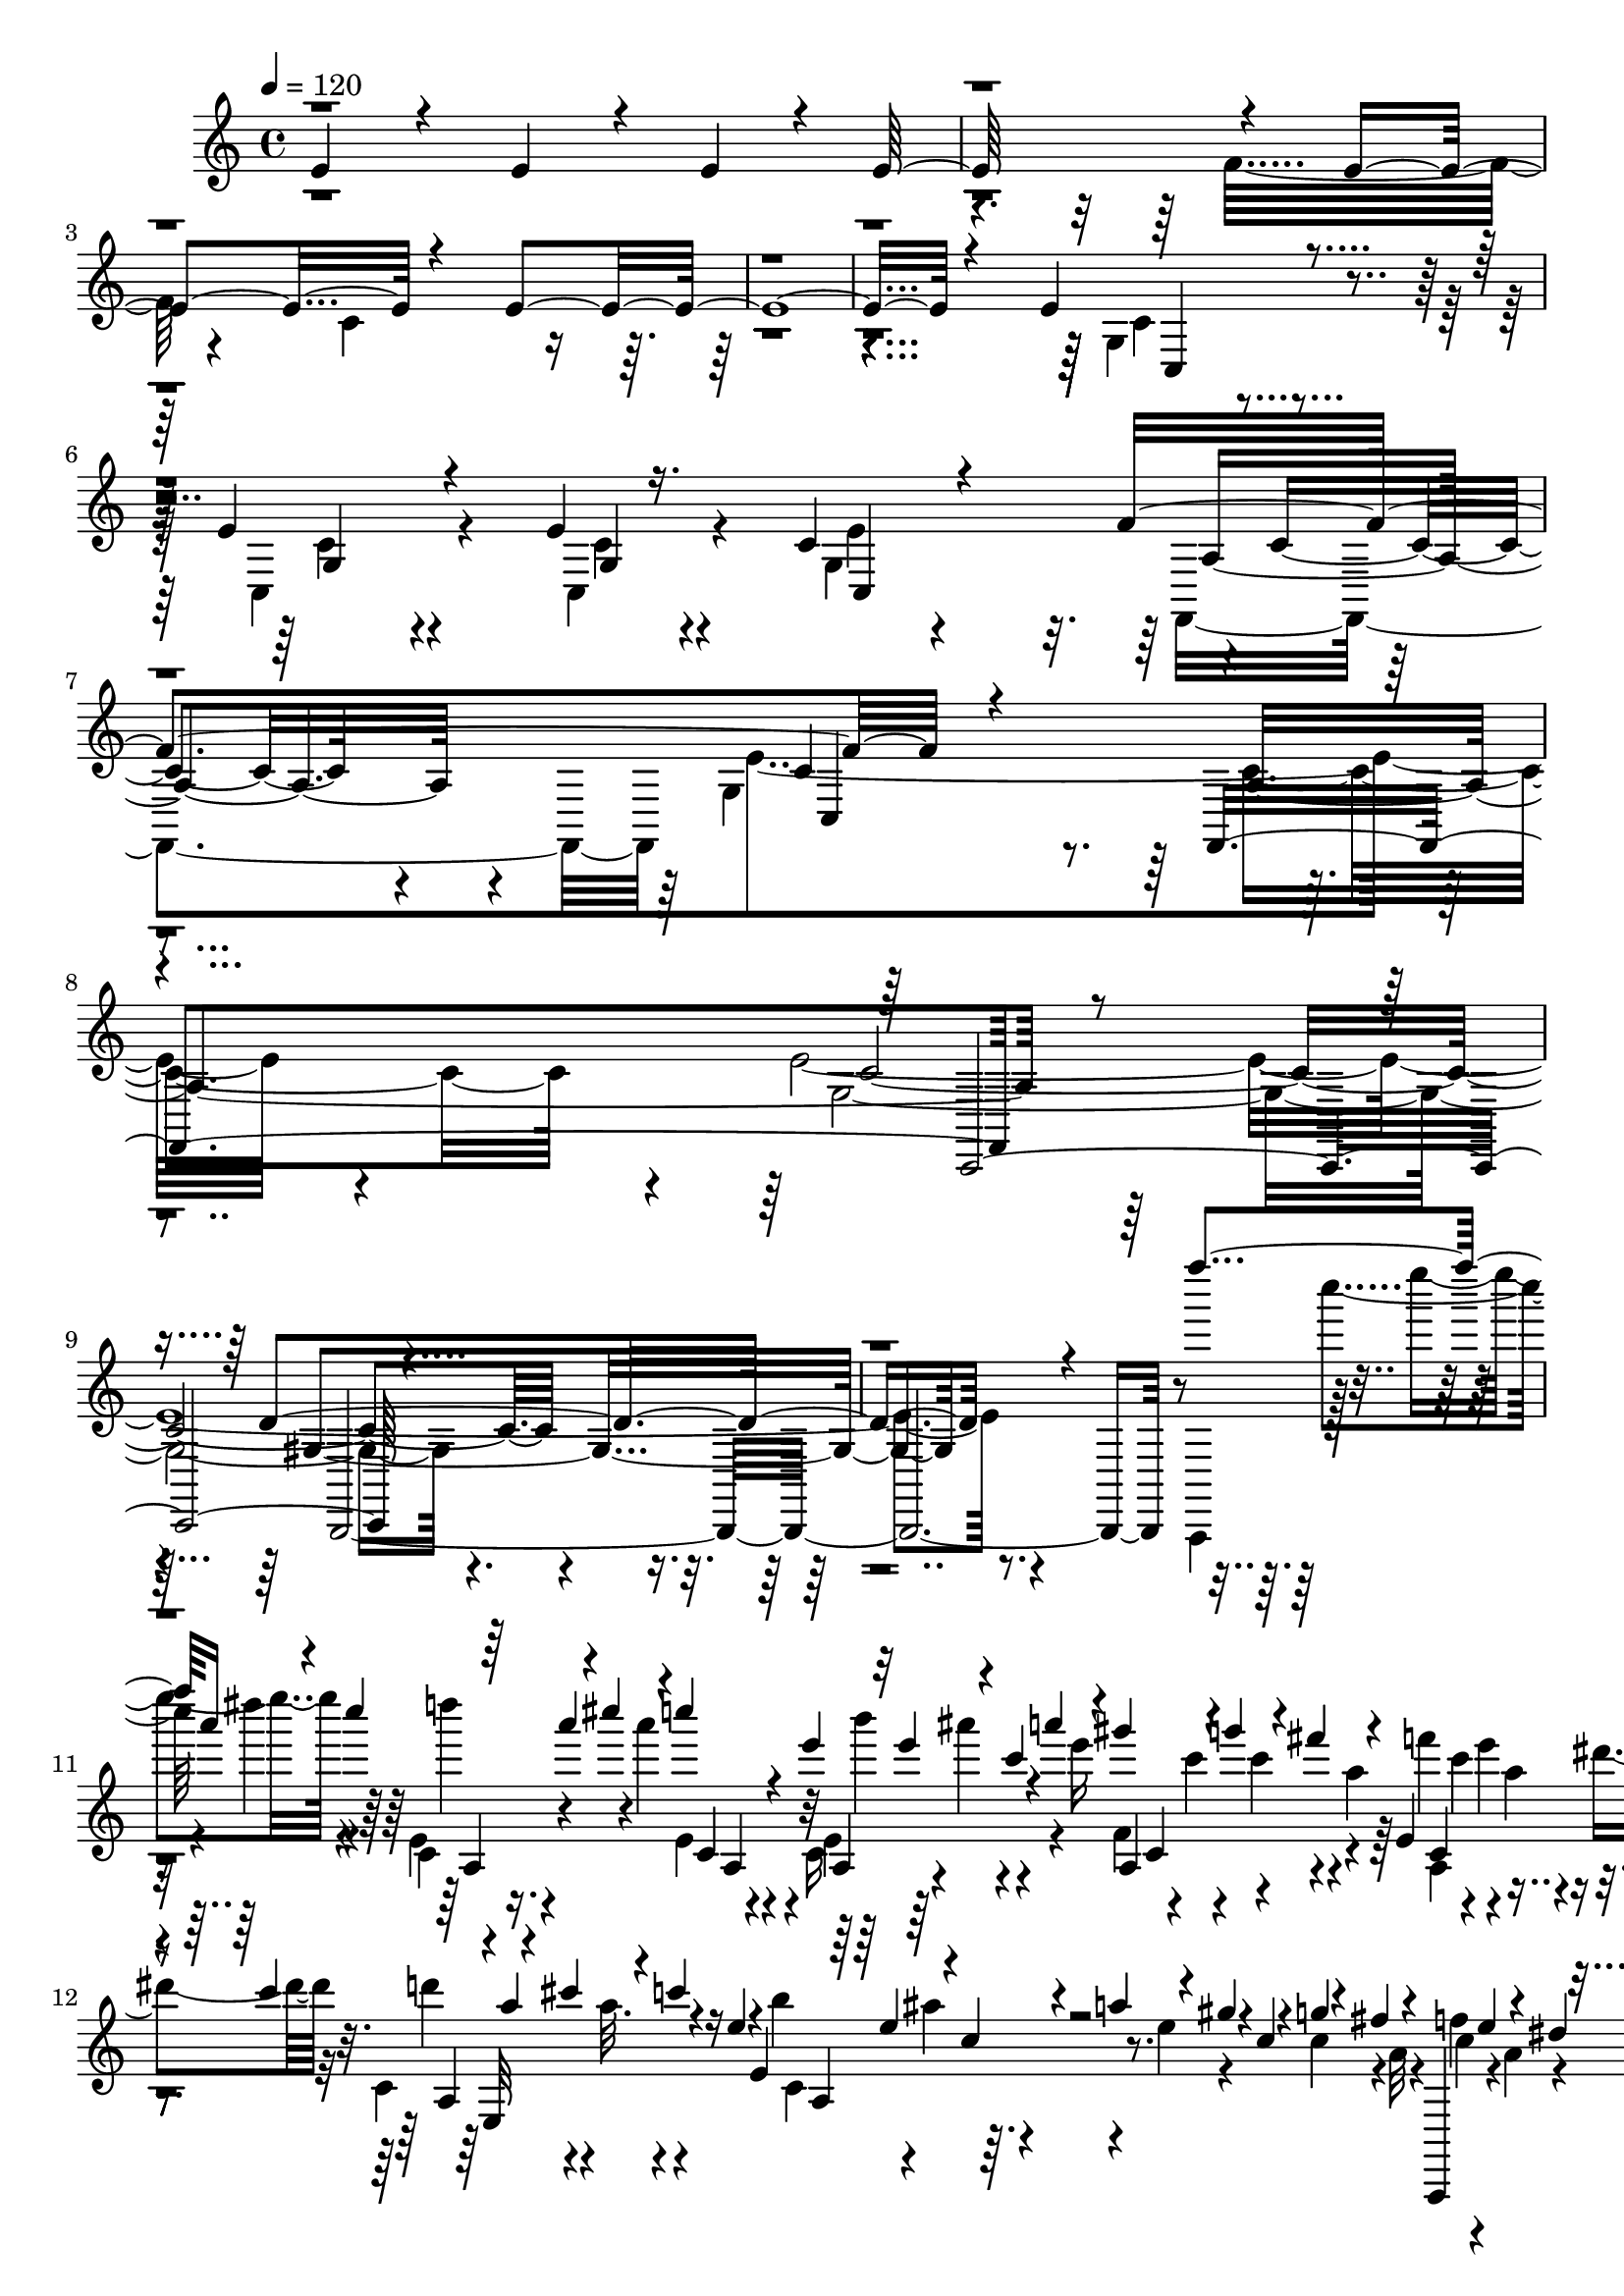 % Lily was here -- automatically converted by C:\Program Files (x86)\LilyPond\usr\bin\midi2ly.py from C:\1\214.MID
\version "2.14.0"

\layout {
  \context {
    \Voice
    \remove "Note_heads_engraver"
    \consists "Completion_heads_engraver"
    \remove "Rest_engraver"
    \consists "Completion_rest_engraver"
  }
}

trackAchannelA = {


  \key c \major
    
  \time 4/4 
  

  \key c \major
  
  \tempo 4 = 120 
  
}

trackAchannelB = \relative c {
  \voiceOne
  e'4*616/480 r4*320/480 e4*482/480 r4*146/480 e4*186/480 r4*72/480 e64*35 
  r4*678/480 e4*1100/480 r4*804/480 e32*39 r4*778/480 e4*524/480 
  r4*514/480 e4*334/480 r4*310/480 e4*70/480 r16. c4*242/480 r4*614/480 f4*1022/480 
  r4*812/480 f,,4*1224/480 r4*1842/480 d''4*1434/480 r4*1242/480 f'''4*274/480 
  a,16 r4*44/480 c4*108/480 r64 a4*76/480 r4*6/480 cis4*130/480 
  r4*44/480 c4*48/480 r4*26/480 e,4*74/480 r32 e4*72/480 r4*56/480 c4*68/480 
  r4*12/480 a'4*122/480 r4*28/480 gis4*106/480 r4*46/480 g4*144/480 
  r4*2/480 fis4*112/480 r4*40/480 e,,4*308/480 r4*72/480 c''4*101/480 
  r4*41/480 a4*52/480 r4*10/480 cis4*116/480 r4*50/480 c4*64/480 
  r4*12/480 e,4*48/480 r4*26/480 e,4*266/480 r4*34/480 a'4*128/480 
  r4*24/480 gis4*64/480 r4*18/480 c,4*52/480 r4*14/480 g'4*130/480 
  r4*2/480 fis4*114/480 r4*26/480 a,,,,4*142/480 e''''4*110/480 
  r4*42/480 dis4*88/480 r4*76/480 e,,4*48/480 r4*3/480 a'4*69/480 
  r4*12/480 cis4*158/480 r4*74/480 e,4*48/480 e,4*436/480 r4*8/480 a,4*326/480 
  r4*40/480 a'4*102/480 r32 c4*96/480 r4*44/480 a32. r4*78/480 c4*64/480 
  r64 d4*118/480 cis4*128/480 r4*46/480 c4*56/480 r4*14/480 e,4*46/480 
  r4*44/480 b'4*138/480 r4*14/480 ais4*102/480 r4*54/480 a16 r4*56/480 gis4*168/480 
  r4*40/480 e4*50/480 r4*16/480 c'4*46/480 r4*56/480 f,4*44/480 
  r4*54/480 e'4*102/480 r4*44/480 d4*46/480 r4*42/480 f4*44/480 
  r4*42/480 e'4*132/480 r4*32/480 d4*38/480 f,,4*44/480 r4*8/480 f''4*38/480 
  r4*46/480 e'4*137/480 r4*49/480 f,4*44/480 r4*28/480 d'4*148/480 
  r4*20/480 c4*40/480 r4*16/480 f,4*40/480 r4*78/480 d4*144/480 
  r4*4/480 c4*42/480 r4*16/480 f,4*40/480 r4*68/480 d4*118/480 
  r4*28/480 c4*114/480 r4*80/480 gis,4*158/480 r4*22/480 d''4*36/480 
  r4*64/480 f4*58/480 r4*70/480 e'4*92/480 r64 d4*42/480 r4*72/480 f4*36/480 
  r4*28/480 e'4*138/480 r4*50/480 e,4*58/480 r4*20/480 c,4*156/480 
  r4*18/480 c''4*34/480 r4*18/480 e,4*42/480 r4*64/480 d4*152/480 
  r4*62/480 e,4*40/480 r32 d4*154/480 r4*62/480 b4*86/480 b,, r4*70/480 gis'''4*58/480 
  r4*58/480 b4*48/480 r4*22/480 a'4*144/480 r4*6/480 gis4*56/480 
  r4*56/480 b4*38/480 r4*26/480 gis,4*94/480 r4*22/480 e''4*124/480 
  r4*4/480 b4*50/480 r4*20/480 b,4*182/480 r4*40/480 b'4*38/480 
  r4*80/480 gis4*182/480 r4*28/480 b,4*40/480 r4*58/480 gis4*164/480 
  r4*50/480 b,4*92/480 r4*3/480 e,4*159/480 r4*92/480 b''4*44/480 
  r4*42/480 a'4*170/480 r4*106/480 b4*46/480 a'4*182/480 r4*66/480 b,4*36/480 
  r4*112/480 e'4*286/480 r4*762/480 a,,,,,,4*96/480 r4*24/480 c'''''4*132/480 
  r4*32/480 a4*126/480 r4*64/480 
  | % 19
  c4*98/480 r4*26/480 a4*118/480 r4*76/480 a4*82/480 r4*28/480 e4*42/480 
  r4*8/480 e,,4*250/480 r4*68/480 a''4*166/480 r4*48/480 c,32. 
  g'4*218/480 r4*78/480 e,,4*332/480 r4*74/480 c''4*104/480 r4*6/480 e,,,4*770/480 
  r4*56/480 e''4*88/480 r4*54/480 c4*56/480 r4*16/480 g'4*130/480 
  r4*24/480 fis4*114/480 r4*56/480 f4*116/480 r4*62/480 e4*94/480 
  r4*66/480 dis4*70/480 r4*26/480 ais4*98/480 r64 d64*5 r4*10/480 cis4*184/480 
  r4*2/480 e,,4*36/480 r64 g'4*50/480 r4*4/480 e,4*358/480 r4*68/480 c'4*56/480 
  r4*40/480 gis'4*132/480 r4*22/480 g4*116/480 r4*52/480 fis16 
  r4*28/480 f4*142/480 r4*22/480 e4*154/480 r4*84/480 c32 r4*20/480 c,16. 
  r4*50/480 ais'4*124/480 r4*32/480 g4*46/480 r4*32/480 b4*114/480 
  r4*52/480 c4*114/480 r4*52/480 cis4*102/480 r32 d4*82/480 r32. dis4*134/480 
  r4*12/480 g,4*52/480 r4*39/480 e'4*54/480 r4*43/480 ais,16 r4*102/480 e'4*54/480 
  r32. ais4*48/480 r4*44/480 a'4*138/480 e,4*46/480 r4*50/480 ais'4*56/480 
  r4*16/480 b,,,4*52/480 r4*36/480 e'''4*84/480 r4*50/480 ais,4*54/480 
  r4*24/480 cis,,,4*408/480 r4*82/480 dis''4*76/480 r4*52/480 ais4*40/480 
  r4*84/480 a4*110/480 r4*62/480 g4*78/480 r32 d,,4*166/480 r4*70/480 ais'''4*58/480 
  r4*46/480 a'4*128/480 r4*4/480 g4*38/480 d,4*44/480 r4*20/480 ais''4*97/480 
  r4*77/480 d4*144/480 r4*68/480 dis,,4*127/480 r4*61/480 g'''4*88/480 
  r4*122/480 a,4*110/480 cis,4*80/480 r4*36/480 ais4*44/480 r4*98/480 a16 
  r4*50/480 g4*94/480 r4*70/480 a4*146/480 r4*26/480 g4*95/480 
  r128*7 c4*122/480 r4*48/480 ais4*68/480 r4*32/480 g4*42/480 r4*56/480 a'4*112/480 
  r4*34/480 g4*64/480 r4*10/480 c,,4*48/480 r4*74/480 c''4*144/480 
  r4*12/480 ais4*80/480 r4*112/480 a'4*130/480 r4*6/480 g4*82/480 
  r4*10/480 ais,4*44/480 r4*52/480 c'4*172/480 r4*56/480 g4*108/480 
  r4*68/480 a16 r4*22/480 f32. r4*12/480 gis64*5 r4*22/480 a,,4*178/480 
  r4*82/480 c'4*100/480 a,,32*9 r4*58/480 f'4*64/480 r4*12/480 d'4*54/480 
  r4*38/480 e4*134/480 r4*16/480 f4*102/480 r4*58/480 g,,,16 r4*82/480 d'''4*34/480 
  r4*72/480 f4*52/480 r4*22/480 e'4*172/480 r4*100/480 f4*62/480 
  r4*2/480 e'4*194/480 r4*18/480 f,4*52/480 r4*40/480 g,,4*324/480 
  r4*42/480 a'4*182/480 r4*110/480 e'4*38/480 r4*40/480 g,4*114/480 
  r4*44/480 f4*46/480 r4*32/480 b4*228/480 r4*22/480 e,4*48/480 
  r4*24/480 c,,4*122/480 r4*2/480 c'''4*112/480 r4*16/480 g4*50/480 
  r4*48/480 fis'4*104/480 r4*44/480 g4*108/480 r4*38/480 ais4*206/480 
  r4*14/480 e32 r4*18/480 c'4*106/480 r4*62/480 cis4*243/480 r4*109/480 dis4*200/480 
  r4*34/480 e4*294/480 r4*84/480 d4*222/480 r4*4/480 g,4*66/480 
  r4*38/480 c4*220/480 r4*20/480 e,4*74/480 r4*78/480 g4*94/480 
  r4*18/480 a4*186/480 r4*10/480 e4*112/480 r32 c4*62/480 r4*88/480 c4*124/480 
  r4*35/480 g4*65/480 r4*8/480 b,,4*364/480 r4*32/480 b''4*122/480 
  r4*24/480 g4*58/480 r4*33/480 c4*193/480 r4*38/480 e,4*80/480 
  r4*8/480 g,,4*392/480 r4*54/480 g''4*126/480 r4*3/480 fis128*5 
  r4*24/480 b,4*112/480 r4*28/480 g4*86/480 r4*2/480 e'4*130/480 
  r4*6/480 dis16 r4*56/480 d4*160/480 r4*4/480 b,,64*5 r4*68/480 g''4*96/480 
  r4*2/480 b4*146/480 r4*70/480 g4*58/480 r4*42/480 a4*162/480 
  r4*14/480 e4*98/480 r4*14/480 g4*170/480 r4*28/480 c,4*117/480 
  r4*41/480 g4*108/480 r4*20/480 e'4*154/480 r4*42/480 g,4*102/480 
  r4*18/480 d'4*132/480 r4*2/480 e,,,4*632/480 r4*12/480 a''4*168/480 
  r4*110/480 e4*118/480 r4*10/480 b4*122/480 r4*68/480 e4*102/480 
  r4*54/480 c64*5 r4*16/480 b'4*172/480 r4*28/480 a4*50/480 r4*66/480 c4*56/480 
  r4*38/480 b'4*142/480 r4*18/480 c,4*182/480 r4*24/480 b''4*162/480 
  r4*40/480 c,4*50/480 r4*2/480 c,4*170/480 g''4*44/480 r64 c,4*42/480 
  r4*96/480 a4*156/480 r4*14/480 e,,4*418/480 r4*16/480 c'4*86/480 
  r4*6/480 dis,4*236/480 r4*36/480 c''32. r4*22/480 b'4*198/480 
  r4*108/480 c4*126/480 r4*40/480 fis4*82/480 r4*22/480 b,,4*34/480 
  r4*68/480 b4*34/480 r4*2/480 dis,4*52/480 r4*64/480 g''4*86/480 
  r16 a,4*170/480 r4*54/480 b,4*42/480 r4*92/480 a4*94/480 r4*44/480 g32 
  r4*26/480 fis,,4*258/480 r4*42/480 dis'''4*38/480 r4*74/480 fis4*118/480 
  r4*66/480 b4*62/480 dis4*40/480 r4*68/480 fis4*116/480 r4*32/480 b16 
  r4*8/480 fis4*88/480 r4*20/480 fis,4*156/480 cis''4*54/480 r4*152/480 dis,4*176/480 
  r4*28/480 fis,4*42/480 r4*86/480 dis4*200/480 r4*106/480 b,4*206/480 
  r4*76/480 fis'' r4*10/480 e'4*168/480 r4*80/480 fis4*54/480 r4*12/480 d,4*42/480 
  r4*64/480 b''4*110/480 r4*20/480 fis4*56/480 r4*104/480 b,,4*518/480 
  r4*762/480 c'''4*306/480 r4*38/480 ais4*138/480 r4*24/480 b,,,64 
  r4*24/480 e''4*72/480 r4*16/480 gis4*138/480 r4*46/480 g4*192/480 
  r4*38/480 b,4*134/480 r4*8/480 g4*92/480 r4*72/480 b4*100/480 
  r4*46/480 g4*70/480 r4*28/480 d'64*7 r4*82/480 b,,4*356/480 r4*16/480 g''4*56/480 
  r4*36/480 a4*160/480 r4*88/480 e32 r4*14/480 g4*190/480 r4*54/480 b,4*156/480 
  r4*12/480 g4*62/480 r4*34/480 e'4*172/480 r4*22/480 g,4*66/480 
  r4*46/480 d'4*152/480 r4*70/480 e,4*76/480 r4*6/480 c'4*182/480 
  r4*26/480 f,4*64/480 r4*4/480 ais4*128/480 r4*42/480 a4*158/480 
  r4*42/480 f4*96/480 r4*10/480 g4*163/480 r4*27/480 b,,4 r4*12/480 fis'4*53/480 
  r4*43/480 d'4*160/480 r4*84/480 f,4*76/480 r4*84/480 g4*102/480 
  r4*26/480 f4*92/480 r32. g4*50/480 r4*58/480 a4*138/480 r4*116/480 f4*102/480 
  r4*74/480 b,4*116/480 r4*74/480 f'4*132/480 r4*96/480 gis4*112/480 
  r4*50/480 a4*132/480 r4*2/480 ais4*236/480 r4*34/480 f4*74/480 
  r4*24/480 e'4*170/480 r4*20/480 d4*44/480 r4*62/480 f4*44/480 
  r4*34/480 e'4*160/480 r4*5/480 d4*47/480 r4*48/480 f4*58/480 
  e'4*188/480 r4*16/480 f,4*62/480 r4*32/480 e'4*202/480 r4*10/480 f,4*38/480 
  r32. e4*184/480 r4*18/480 gis,,,,4*398/480 r4*68/480 a4*212/480 
  r4*68/480 f'''4*56/480 r4*32/480 e'4*164/480 r4*94/480 f4*42/480 
  gis,,,32 r4*46/480 a'''4*96/480 r4*44/480 f4*84/480 r64 e'4*202/480 
  r4*14/480 f,4*42/480 r4*96/480 e4*136/480 r4*36/480 ais,,,,4*508/480 
  r4*56/480 e'''4*94/480 r4*84/480 d4*110/480 r4*104/480 g4*136/480 
  r4*14/480 g,4*252/480 r4*36/480 g'4*80/480 r64 d'4*58/480 r4*6/480 f,4*44/480 
  r4*44/480 g,16. r4*119/480 d''4*58/480 r4*28/480 e'4*73/480 r4*68/480 d32 
  r4*24/480 f,4*54/480 r4*80/480 g'4*86/480 r4*40/480 f4*108/480 
  r4*40/480 c,,,,4*128/480 r4*66/480 g'''''4*62/480 
  | % 45
  r4*16/480 c,4*56/480 r32. e'4*78/480 r4*20/480 g,4*78/480 r4*8/480 d'4*92/480 
  r4*18/480 e,4*66/480 r4*28/480 c'4*138/480 r4*32/480 gis,,4*44/480 
  r4*84/480 e''4*158/480 r4*84/480 f4*54/480 gis4*80/480 cis,4*50/480 
  r4*64/480 fis4*171/480 r4*39/480 gis,4*66/480 r4*68/480 cis,,4*66/480 
  r4*18/480 gis''4*118/480 r4*52/480 f4*76/480 r4*14/480 cis'4*134/480 
  r4*86/480 c4*196/480 r4*83/480 c,4*68/480 r4*9/480 c,4*124/480 
  r4*32/480 fis'4*181/480 r4*69/480 e4*82/480 r4*3/480 a4*187/480 
  r4*82/480 f4*72/480 r4*54/480 b,4*56/480 r4*86/480 g4*96/480 
  r4*78/480 e'' r4*10/480 g,4*76/480 r4*76/480 c,,,4*672/480 r4*68/480 c''4*54/480 
  r4*32/480 f4*164/480 r4*2/480 e4*110/480 r4*58/480 a4*146/480 
  r4*12/480 g4*70/480 r4*10/480 c,4*62/480 r4*38/480 f4*218/480 
  | % 48
  r4*4/480 g,4*48/480 r4*74/480 a'4*208/480 r4*42/480 c,32 r4*34/480 g'4*414/480 
  r4*22/480 cis,,4*166/480 r4*106/480 d4*112/480 r4*56/480 cis4*114/480 
  r4*39/480 g''128*27 r4*42/480 e,,4*114/480 r4*28/480 cis4*96/480 
  r4*6/480 f4*148/480 r4*34/480 e4*104/480 r32 g''4*224/480 r4*56/480 g,,,4*88/480 
  r4*74/480 g4*156/480 r4*28/480 e4*76/480 r4*14/480 a4*156/480 
  r4*22/480 g4*118/480 r4*34/480 g''4*200/480 r4*16/480 e,,4*102/480 
  r4*76/480 d4*122/480 r4*36/480 cis4*138/480 r64 c4*152/480 r4*70/480 e,4*52/480 
  r4*262/480 ais''''4*432/480 r4*66/480 e,4*132/480 r64 cis4*104/480 
  r4*10/480 f4*138/480 r4*56/480 e4*86/480 r4*46/480 ais'4*384/480 
  r4*8/480 c,,4*116/480 r4*14/480 c''8 r4*58/480 e,,,4*138/480 
  r4*26/480 cis4*86/480 r4*10/480 f4*148/480 r4*46/480 e4*96/480 
  r4*70/480 d4*140/480 r4*10/480 g''4*284/480 r4*80/480 ais,,,4*132/480 
  r4*26/480 ais''4*718/480 r4*28/480 d,,,4*132/480 r64 cis4*140/480 
  r4*236/480 c''''4*324/480 r4*20/480 cis,4*84/480 r4*28/480 gis'4*122/480 
  r4*124/480 g4*278/480 r4*2/480 f4*164/480 r4*2/480 dis,,4*96/480 
  r4*22/480 dis,4*316/480 r4*50/480 gis''32 r64. cis4*205/480 r4*82/480 dis,4*66/480 
  r4*10/480 ais'4*138/480 r4*16/480 gis4*112/480 r4*70/480 dis,4*544/480 
  ais''4*130/480 r4*54/480 cis4*142/480 r4*16/480 dis,,4*72/480 
  r4*10/480 g'4*130/480 r4*42/480 gis,,4*136/480 r4*56/480 dis'''4*115/480 
  r4*107/480 c4*86/480 r4*4/480 g'4*76/480 r4*32/480 dis4*64/480 
  r4*94/480 c4*118/480 r4*84/480 dis4*66/480 r4*42/480 gis4*92/480 
  r4*176/480 gis'4*294/480 r4*46/480 a,4*62/480 r4*36/480 e'4*146/480 
  r4*54/480 dis4*118/480 r4*106/480 cis4*208/480 r4*4/480 b4*122/480 
  r4*84/480 e4*128/480 r4*96/480 dis4*116/480 r4*58/480 cis4*228/480 
  r4*52/480 e,4*48/480 r4*54/480 a4*179/480 r4*7/480 gis4*121/480 
  r4*43/480 b,,4*592/480 r4*22/480 a'4*66/480 r4*46/480 a'4*38/480 
  r4*50/480 b,4*136/480 r64 a4*148/480 r4*32/480 gis,4*80/480 r4*8/480 b'4*108/480 
  r4*10/480 f'4*52/480 r4*136/480 e4*156/480 r4*38/480 dis4*102/480 
  r4*91/480 d4*189/480 r4*3/480 cis4*145/480 r4*168/480 e,,4*258/480 
  r4*18/480 d'4*58/480 r4*46/480 cis'4*170/480 r4*58/480 d4*76/480 
  gis,,,,4*78/480 r4*7/480 gis''''4*123/480 r4*72/480 d'4*108/480 
  r4*36/480 e,,,,,4*92/480 r4*96/480 b''''''4*52/480 r4*14/480 d,4*40/480 
  r4*92/480 cis4*202/480 r4*38/480 d,4*40/480 r4*72/480 cis4*238/480 
  r4*54/480 dis,,4*430/480 r4*92/480 dis''4*112/480 r4*34/480 a4*66/480 
  r4*42/480 dis4*140/480 r4*36/480 c4*46/480 r4*34/480 dis,,4*380/480 
  r4*70/480 g''4*122/480 r4*10/480 dis4*130/480 r4*28/480 dis4*134/480 
  r4*26/480 c4*62/480 r4*58/480 f4*184/480 r4*61/480 fis,4*107/480 
  r4*8/480 f'4*164/480 r4*8/480 dis,,,4*114/480 r4*3/480 fis'''4*103/480 
  r4*2/480 f'4*136/480 r4*22/480 dis,,,4*92/480 r4*10/480 fis'''4*94/480 
  r4*20/480 f'4*204/480 r4*34/480 fis,4*54/480 r4*94/480 gis,,,4*97/480 
  r4*35/480 dis'''32. r4*110/480 f,4*122/480 r4*12/480 dis4*145/480 
  r4*27/480 g,,4*318/480 r4*64/480 a''4*198/480 r4*36/480 b,4*46/480 
  r32 c'4*212/480 r4*2/480 e,4*46/480 r4*54/480 g,,4*400/480 r4*48/480 b''4*100/480 
  r4*16/480 g4*50/480 r4*40/480 c4*161/480 r4*13/480 b,,,4*84/480 
  r4*78/480 ais'''4*218/480 r4*42/480 ais,4*130/480 r64 c,,,4*82/480 
  r4*32/480 g''''4*156/480 r4*42/480 a4*112/480 r4*24/480 g4*112/480 
  r4*46/480 c,,,4*226/480 r4*12/480 a''4*82/480 r4*18/480 f'4*104/480 
  r4*2/480 b,,,,4*82/480 r4*28/480 a'''4*128/480 r4*6/480 g'4*108/480 
  r4*8/480 b,4*76/480 r4*26/480 a4*104/480 r4*20/480 fis'4*132/480 
  r4*50/480 f4*94/480 r4*98/480 e4*114/480 r4*46/480 e4*230/480 
  r4*12/480 a,4*78/480 r4*24/480 e'4*102/480 a,,4*242/480 r4*34/480 f'32. 
  r4*22/480 d'4*80/480 r4*10/480 a,,4*86/480 r4*40/480 c'4*114/480 
  r4*86/480 a'4*174/480 r4*102/480 d,,,4*190/480 r4*88/480 f'' 
  r4*2/480 c'4*132/480 r4*54/480 b4*38/480 r4*16/480 f4*192/480 
  r4*80/480 a'4*122/480 r4*88/480 f'4*84/480 r4*44/480 c'4*204/480 
  r4*70/480 f,4*40/480 r4*84/480 c4*162/480 r4*62/480 f,4*48/480 
  r4*68/480 c4*170/480 r4*58/480 f,4*62/480 r4*46/480 b4*110/480 
  r4*82/480 a4*126/480 r4*54/480 b4*132/480 r4*64/480 a4*44/480 
  r4*52/480 fis4*164/480 r4*14/480 b'4*160/480 r4*42/480 a4*44/480 
  r4*64/480 c4*70/480 r4*34/480 a,,,4*46/480 r4*22/480 gis''''4*78/480 
  r4*56/480 a4*98/480 r4*3/480 c,4*49/480 r4*100/480 b4*166/480 
  r4*2/480 a4*48/480 r4*22/480 c,4*46/480 r4*84/480 b4*146/480 
  r4*38/480 a4*80/480 r4*6/480 c,4*82/480 r4*56/480 e,4*1966/480 
  r4*24/480 d'4*82/480 r4*98/480 b4*80/480 r4*32/480 fis'4*222/480 
  r4*64/480 gis4*126/480 r4*78/480 cis4*114/480 r4*74/480 gis'4*114/480 
  fis'16. r4*12/480 e4*62/480 cis,,4*128/480 r4*4/480 e''4*176/480 
  r4*8/480 d4*52/480 r64 fis,4*52/480 r4*72/480 e4*108/480 r4*72/480 d4*46/480 
  r4*38/480 fis,4*48/480 r32. e4*144/480 r4*74/480 d4*110/480 r4*6/480 e,,,4*286/480 
  r16 b'''4*108/480 r32. e4*130/480 r4*38/480 f,4*176/480 r4*54/480 g'4*132/480 
  r4*12/480 f4*54/480 r4*14/480 b,4*62/480 r4*14/480 f4*184/480 
  r4*52/480 d'4*72/480 r4*34/480 c'4*138/480 r4*18/480 g,4*408/480 
  r4*39/480 gis'64. r4*48/480 f,4*350/480 r4*72/480 f''4*136/480 
  r4*20/480 d4*98/480 r4*12/480 c'4*164/480 r4*10/480 b4*110/480 
  r4*64/480 e4*172/480 r4*62/480 gis,4*110/480 r4*74/480 d'4*132/480 
  r64 b4*76/480 r64 a'4*224/480 r4*32/480 d,4*96/480 r4*130/480 e,,,,4*160/480 
  b'''''4*118/480 r4*38/480 d,,,,4*102/480 gis,4*94/480 r4*38/480 b4*114/480 
  r4*66/480 b4*104/480 r4*19/480 gis''''4*151/480 r4*38/480 d,,,4*130/480 
  r4*12/480 f4*86/480 r4*72/480 f4*114/480 r4*42/480 gis'''4*98/480 
  r4*24/480 gis,,,32 r4*2/480 d'4*100/480 r4*2/480 fis''16 r4*19/480 b,,,4*133/480 
  r128 d4*51/480 r4*21/480 gis4*51/480 r4*34/480 dis''4*130/480 
  r4*24/480 gis,,4*96/480 r4*72/480 f4*142/480 r4*28/480 b4*68/480 
  r4*10/480 d4*54/480 r4*80/480 b'4*170/480 r4*1062/480 b'64*9 
  r4*16/480 d,4*74/480 r4*2/480 a'4*190/480 r4*4/480 d,4*64/480 
  r4*26/480 g4*206/480 r4*82/480 gis,,,4*108/480 r4*10/480 b4*128/480 
  r4*52/480 b4*123/480 r4*25/480 d'''16 r4*28/480 d,,,4*154/480 
  r4*6/480 c'''4*116/480 r4*16/480 f,,,4*126/480 r4*70/480 d'4*62/480 
  r4*48/480 gis,4*132/480 r4*10/480 gis''4*94/480 r4*44/480 b,,4*110/480 
  r4*23/480 d4*287/480 r4*1654/480 f4*190/480 r4*20/480 e'4*140/480 
  r4*1152/480 f,16 r4*92/480 e'4*84/480 r4*22/480 b,4*88/480 r4*992/480 f''4*179/480 
  r4*53/480 e4*94/480 r4*16/480 gis,4*182/480 r4*50/480 d4*74/480 
  r4*40/480 e4*54/480 r4*38/480 gis4*144/480 r4*14/480 d4*66/480 
  r4*44/480 e4*58/480 r4*14/480 b4*84/480 r4*20/480 f'4*74/480 
  d4*80/480 r4*26/480 e'4*122/480 r4*48/480 f,4*62/480 r4*12/480 d4*78/480 
  r4*26/480 e4*62/480 r4*18/480 gis16 r4*44/480 d4*142/480 r4*32/480 gis4*142/480 
  r4*34/480 e4*88/480 r4*22/480 e'4*119/480 r4*19/480 cis,4*102/480 
  c32 r4*26/480 b4*72/480 r4*4/480 ais4*72/480 r4*24/480 a4*74/480 
  r4*12/480 gis32. r4*12/480 g4*58/480 r4*16/480 fis4*110/480 r4*20/480 f'4*174/480 
  r4*12/480 e4*116/480 r4*26/480 cis,,32. c4*114/480 r4*52/480 ais4*112/480 
  r4*72/480 gis4*129/480 r4*43/480 gis''4*122/480 f,,4*142/480 
  r4*34/480 dis4*182/480 r4*6/480 f4*160/480 r4*31/480 dis4*211/480 
  r4*3/480 f''''4*143/480 r4*4/480 dis,,,,4*174/480 r4*46/480 f4*152/480 
  r4*29/480 dis4*229/480 r4*74/480 e4*138/480 r4*54/480 e64*5 r4*62/480 e4*148/480 
  r4*8/480 e'''''4*148/480 r4*212/480 a,,,,,,4*376/480 r4*32/480 dis'''''4*146/480 
  r16 d4*266/480 r4*28/480 a4*126/480 r4*34/480 e4*46/480 a,,,4*434/480 
  r4*48/480 gis'''4*130/480 r4*38/480 g4*168/480 fis4*126/480 r4*42/480 f4*196/480 
  r4*43/480 a,4*117/480 r4*44/480 c4*126/480 r4*26/480 a4*122/480 
  r4*70/480 a4*102/480 r4*54/480 e4*48/480 r4*32/480 b'4*208/480 
  r4*14/480 c,4*96/480 a'4*158/480 r4*66/480 c,4*64/480 r4*24/480 g'4*162/480 
  r4*50/480 c,4*62/480 r4*22/480 a,,,4*88/480 r4*8/480 c'''4*84/480 
  r4*38/480 a4*116/480 r4*68/480 c4*92/480 d4*152/480 r4*98/480 a4*118/480 
  r32 e4*58/480 r4*16/480 b'4*146/480 r4*74/480 c,4*78/480 r4*2/480 a'4*186/480 
  r4*36/480 c,4*98/480 g'4*162/480 r4*54/480 a,4*118/480 r4*56/480 c4*152/480 
  r4*68/480 dis4*138/480 r4*40/480 a,,4*606/480 r4*6/480 e''4*104/480 
  r4*38/480 c4*94/480 r4*20/480 a'4*162/480 r4*42/480 gis4*99/480 
  r4*35/480 a4*77/480 r64. c4*104/480 r4*26/480 f,4*39/480 r4*3/480 gis,,4*217/480 
  r4*93/480 f'''4*46/480 r4*40/480 e'4*174/480 r4*3/480 d,4*167/480 
  r32. b''4*48/480 d,,4*44/480 f'4*54/480 r4*36/480 c,4*176/480 
  r4*42/480 f'4*40/480 r4*88/480 d4*118/480 r4*24/480 c4*48/480 
  r4*32/480 f,4*40/480 r4*80/480 d4*132/480 r4*14/480 c4*124/480 
  r4*72/480 e16. r4*80/480 f4*58/480 r4*38/480 e'4*168/480 r4*92/480 f4*54/480 
  r4*12/480 e'4*142/480 r4*4/480 e,,,4*55/480 r128*5 e4*236/480 
  r4*116/480 d''4*146/480 c4*48/480 r4*32/480 e,4*42/480 r4*49/480 d4*110/480 
  r4*29/480 c4*99/480 r4*57/480 b,4*186/480 r4*96/480 b''4*44/480 
  r4*54/480 a'4*138/480 r4*88/480 b4*40/480 r4*20/480 gis,4*88/480 
  r4*38/480 cis4*62/480 r4*34/480 b'4*88/480 r4*12/480 a,128*13 
  r4*43/480 b'4*42/480 r4*86/480 gis4*173/480 r4*33/480 b,4*42/480 
  r4*72/480 gis4*200/480 b,4*64/480 r4*34/480 e,4*200/480 r4*56/480 b''4*46/480 
  r4*42/480 a'4*144/480 r4*10/480 gis,4*108/480 r4*54/480 ais,4*122/480 
  r4*46/480 gis'''4*38/480 r4*54/480 b,4*36/480 r4*143/480 e'4*207/480 
  r4*846/480 f4*304/480 r4*68/480 dis4*116/480 r4*54/480 e,,,4*178/480 
  r4*74/480 a''4*114/480 r4*44/480 e4*71/480 r128*7 e4*56/480 r4*46/480 c4*108/480 
  r4*40/480 e4*110/480 a,,,8. r4*12/480 a''4*72/480 r4*3/480 c,,4*325/480 
  r4*66/480 c''4*114/480 r4*14/480 a4*64/480 
  | % 91
  r4*14/480 cis4*130/480 r4*36/480 c4*104/480 r4*62/480 b4*160/480 
  r4*42/480 c,4*70/480 r4*28/480 a'4*134/480 r4*24/480 gis4*102/480 
  r4*58/480 g4*158/480 r4*8/480 fis4*110/480 r32 g,,,,4*200/480 
  r4*40/480 a'''4*86/480 r4*88/480 c4*58/480 r4*52/480 e,,4*144/480 
  r4*6/480 cis''4*148/480 r64 c4*98/480 r4*74/480 e,,4*498/480 
  r4*36/480 c'4*62/480 r4*38/480 g'4*142/480 fis4*124/480 r4*46/480 f4*130/480 
  r4*28/480 e4*124/480 r4*32/480 dis4*122/480 r4*62/480 c,4*684/480 
  r32 c4*114/480 r4*66/480 f4*118/480 r4*54/480 c4*126/480 r4*68/480 e4*116/480 
  r4*78/480 c4*88/480 r4*50/480 d,4*190/480 r4*88/480 b''4*40/480 
  r4*66/480 c'16 r4*46/480 b4*49/480 r4*41/480 c4*38/480 r4*32/480 cis,4*54/480 
  r4*38/480 f''4*48/480 r4*26/480 b4*38/480 r4*58/480 b4*40/480 
  r4*42/480 a,,8. r4*88/480 c''4*112/480 r4*10/480 fis,4*66/480 
  r4*10/480 dis,,,128*27 r4*86/480 e4*203/480 r4*4/480 cis'''4*40/480 
  r4*46/480 cis4*88/480 r64 d'16 r4*8/480 cis4*42/480 r4*68/480 cis4*86/480 
  r4*12/480 d'4*128/480 r4*58/480 cis,4*98/480 r4*14/480 f,,,4*122/480 
  r4*62/480 ais'''4*128/480 r4*44/480 d,4*42/480 r4*76/480 dis4*130/480 
  r4*42/480 f,,,4*104/480 d''4*36/480 r4*82/480 dis4*118/480 r4*62/480 d4*76/480 
  r4*28/480 cis4*56/480 r4*54/480 f,,,,4*192/480 r4*28/480 dis''''4*108/480 
  r4*88/480 e4*112/480 r4*38/480 f,4*357/480 r4*95/480 dis''4*36/480 
  r4*24/480 f,,4*78/480 r4*58/480 f4*494/480 r4*56/480 d''4*42/480 
  r4*10/480 dis,4*36/480 r4*88/480 e'4*64/480 r4*98/480 dis4*38/480 
  r32 dis4*108/480 r4*10/480 f,,4*262/480 r4*106/480 e''4*110/480 
  r4*68/480 c,,4*1394/480 r4*44/480 e'''16. r4*32/480 dis4*146/480 
  r128*7 f,,,,,64*9 r4*29/480 dis'''''4*66/480 dis,,,,4*62/480 
  r4*38/480 a4*104/480 r4*2/480 dis4*86/480 r4*78/480 a''''4*92/480 
  r4*18/480 b,,,,4*86/480 r4*68/480 dis4*50/480 r4*20/480 a''''4*128/480 
  r4*62/480 a,,,4*78/480 r4*4/480 f4*76/480 r4*22/480 a'''4*94/480 
  r4*6/480 f,,,4*104/480 r4*76/480 a4*52/480 r4*24/480 a'''4*118/480 
  r4*4/480 a,,,4*118/480 r4*48/480 dis'''4*130/480 r4*50/480 b,,,4*122/480 
  r4*44/480 dis r4*32/480 a'''4*112/480 e'4*194/480 r4*40/480 a,4*84/480 
  r4*2/480 f,,4*122/480 r4*48/480 dis'''4*126/480 r4*38/480 e4*228/480 
  r4*10/480 a,4*114/480 r4*6/480 b,,4*152/480 r4*3/480 dis4*87/480 
  r4*8/480 a'4*44/480 r4*28/480 e''4*256/480 r64*7 a,,,4*284/480 
  r4*14/480 e'''4*104/480 r4*65/480 d,4*111/480 r4*50/480 c4*84/480 
  r4*3/480 e4*61/480 r4*20/480 b4*74/480 r4*8/480 e4*122/480 r4*28/480 c4*106/480 
  f4*202/480 r4*22/480 a,4*52/480 r4*34/480 d16. r4*50/480 e,,4*54/480 
  r4*42/480 b'4*56/480 r4*18/480 e4*76/480 r4*8/480 a,4*92/480 
  r4*68/480 f4*66/480 r4*3/480 c4*149/480 r4*12/480 a4*70/480 r4*28/480 d'4*172/480 
  r4*78/480 e,,4*82/480 r4*12/480 b'4*104/480 r4*46/480 a'4*176/480 
  r4*82/480 b4*288/480 r4*352/480 e4*334/480 r4*598/480 a'4*319/480 
  r4*27/480 c,,,,4*112/480 r4*26/480 e'''4*88/480 r4*32/480 c4*70/480 
  r4*22/480 f4*242/480 r4*48/480 dis4*118/480 r4*2/480 e,,,,4*128/480 
  r4*64/480 cis''''4*106/480 r4*36/480 a,,,,4*149/480 r4*29/480 b''''4*186/480 
  r4*14/480 c,4*91/480 r128*5 e4*122/480 r4*8/480 c4*134/480 r4*26/480 e4*142/480 
  r4*16/480 c4*102/480 r4*82/480 c4*122/480 r4*12/480 a32. r4*76/480 c4*96/480 
  r4*8/480 d4*140/480 r4*50/480 e,,,4*98/480 r4*10/480 c'4*108/480 
  r4*28/480 b''4*162/480 r4*48/480 c,4*96/480 r4*6/480 a'4*190/480 
  r4*6/480 c,4*116/480 r4*36/480 e4*114/480 r4*4/480 c16 r4*58/480 c,4*130/480 
  r4*14/480 a'4*78/480 r4*78/480 c4*123/480 r4*73/480 cis4*106/480 
  r4*22/480 a,,4*106/480 r4*22/480 e''4*48/480 r4*48/480 b'4*140/480 
  r4*14/480 ais16 r4*16/480 a4*216/480 r4*48/480 c,4*58/480 r4*2/480 g'4*162/480 
  r4*83/480 f,4*104/480 r4*42/480 e4*92/480 r4*62/480 dis4*112/480 
  r4*14/480 d4*106/480 r4*43/480 cis4*132/480 r4*18/480 c'16. r4*33/480 e,4*67/480 
  r4*8/480 ais16 r4*38/480 a4*124/480 r4*418/480 e''4*246/480 r4*112/480 e4*46/480 
  r4*54/480 a4*192/480 r4*310/480 a8 r4*352/480 a4*422/480 r4*708/480 a,4*816/480 
  r4*592/480 a'4*160/480 r4*178/480 a,,4*96/480 r4*20/480 c,4*124/480 
  r4*8/480 e4*94/480 r4*10/480 fis4*140/480 r4*16/480 a'4*104/480 
  r4*36/480 c,4*102/480 r128 e'4*112/480 r4*43/480 gis4*86/480 
  r32 b,4*158/480 r4*12/480 e'4*104/480 r4*42/480 gis4*52/480 r4*24/480 a4*106/480 
  r4*32/480 c4*34/480 r4*26/480 d16 r64 fis4*146/480 
}

trackAchannelBvoiceB = \relative c {
  \voiceFour
  r4*2714/480 f'32*19 r4*614/480 c4*1126/480 r4*2990/480 g4*424/480 
  r4*612/480 c,4*349/480 r4*303/480 c4*92/480 r4*142/480 g'4*170/480 
  r4*702/480 f,4*849/480 e''4*1333/480 r4*758/480 e4*3329/480 r4*1294/480 a,,,4*130/480 
  r128*5 e''''''4*200/480 r4*122/480 e,,,4*36/480 r16. a''4*114/480 
  r4*84/480 c,,,16 r64 ais'''4*108/480 r4*126/480 e16 r4*28/480 c4*44/480 
  r4*104/480 c4*110/480 r4*18/480 a4*68/480 r64 f'4*134/480 r4*3/480 e4*109/480 
  r4*46/480 dis4*98/480 r32 c,,4*272/480 r4*177/480 b''4*139/480 
  r4*2/480 ais4*97/480 r4*147/480 e4*68/480 r4*212/480 c4*104/480 
  r4*26/480 a32 r4*26/480 f'4*114/480 r4*96/480 a,4*92/480 r4*58/480 c4*66/480 
  r4*26/480 a,,4*50/480 r16. a''4*76/480 r4*94/480 a,,4*264/480 
  r4*50/480 a''4*132/480 r4*12/480 gis4*116/480 r4*46/480 g4*126/480 
  r4*12/480 fis4*106/480 r4*20/480 e,16. r4*122/480 dis'4*114/480 
  r4*40/480 a,,4*556/480 r4*2/480 e''4*133/480 r4*9/480 c4*110/480 
  r4*76/480 e4*106/480 r4*22/480 c4*88/480 r4*26/480 a'4*78/480 
  r4*250/480 gis,,4*134/480 r4*262/480 b'''4*72/480 r4*28/480 d,4*74/480 
  r4*192/480 d''4*54/480 r4*108/480 c,,4*118/480 r4*282/480 a'4*114/480 
  r4*206/480 a,4*110/480 r4*34/480 f4*102/480 r4*20/480 gis,,4*116/480 
  r4*346/480 b'''4*98/480 r32. d,4*62/480 r4*84/480 f,4*106/480 
  r4*76/480 e4*184/480 r4*212/480 a'4*104/480 r4*206/480 a,4*72/480 
  r4*156/480 b,4*144/480 r4*312/480 e''4*48/480 r4*188/480 a'4*192/480 
  r4*107/480 a,,4*177/480 r4*212/480 dis4*56/480 r64 fis4*44/480 
  r4*204/480 dis,4*130/480 r4*104/480 e,,4*118/480 r4*32/480 gis''4*40/480 
  r4*224/480 e'4*68/480 r4*138/480 g,4*44/480 r32. e''4*96/480 
  r4*208/480 e,,4*244/480 r4*800/480 f'''4*288/480 r4*88/480 dis4*130/480 
  r4*44/480 d4*184/480 r4*96/480 e,,,4*40/480 r4*83/480 c4*203/480 
  r64 c''32. r4*68/480 e4*98/480 r4*206/480 c16 r4*16/480 a4*112/480 
  r4*58/480 c4*108/480 r4*46/480 a4*70/480 r4*2/480 dis4*112/480 
  r4*52/480 c,,4*298/480 r4*24/480 c''4*85/480 r4*77/480 b4*166/480 
  r4*54/480 c,4*58/480 r4*26/480 a'4*140/480 r4*8/480 gis4*86/480 
  r4*136/480 c,4*132/480 r4*24/480 a4*80/480 r4*26/480 c,,,,4*122/480 
  r4*94/480 g''''4*98/480 r4*254/480 e,4*124/480 r4*124/480 ais'4*68/480 
  r4*10/480 g,,4*76/480 r4*68/480 b''4*184/480 r4*40/480 e,4*46/480 
  r4*52/480 a4*182/480 f,4*374/480 r4*2/480 ais4*96/480 e4*266/480 
  r4*40/480 dis'4*89/480 r4*83/480 d16 r4*4/480 cis4*124/480 r4*58/480 c16 
  r4*50/480 e,4*886/480 r4*140/480 c,4*170/480 r4*54/480 g'''4*44/480 
  r4*236/480 e'4*48/480 r4*3/480 g4*41/480 r4*138/480 a'64*5 r4*172/480 a4*196/480 
  r4*24/480 ais,4*42/480 r4*102/480 a4*106/480 r4*46/480 cis,,,,4*442/480 
  r32 d'4*192/480 r4*228/480 d''4*38/480 r4*32/480 g,4*38/480 r4*138/480 cis,,4*52/480 
  r4*88/480 d4*40/480 r4*24/480 ais'''4*66/480 r4*46/480 a'4*148/480 
  r4*26/480 g,,4*116/480 r4*248/480 dis,4*468/480 r4*100/480 e,4*220/480 
  r4*14/480 ais'4*46/480 r4*152/480 a'4*72/480 r4*24/480 c,4*286/480 
  r4*126/480 ais'4*62/480 r4*52/480 c,4*166/480 r4*66/480 g''4*42/480 
  r4*152/480 c4*70/480 r4*6/480 c,,,4*232/480 r4*24/480 a''''4*116/480 
  r4*110/480 d4*201/480 r4*217/480 f,4*124/480 r4*56/480 c4*48/480 
  r4*32/480 e4*126/480 r4*34/480 f4*108/480 r4*36/480 d,,4*278/480 
  r4*46/480 gis'16 r4*38/480 a4*112/480 r64*5 d,4*94/480 r4*38/480 a4*124/480 
  r4*62/480 b4*124/480 r4*236/480 b'4*107/480 r4*121/480 g'4*64/480 
  r4*44/480 b4*108/480 r4*128/480 a4*212/480 r4*34/480 b,4*36/480 
  r4*148/480 f32 r4*8/480 g,,4*132/480 r4*168/480 d'''4*138/480 
  r4*27/480 c,,,,4*35/480 r4*72/480 g''''4*110/480 r4*134/480 dis'4*136/480 
  r4*6/480 e,,4*36/480 r4*230/480 e''4*84/480 r4*42/480 c4*54/480 
  r4*116/480 g'4*118/480 r4*168/480 g4*132/480 r4*34/480 e4*78/480 
  r4*8/480 d'4*122/480 r4*154/480 e,4*64/480 r4*84/480 e,,,,,4*232/480 
  r4*26/480 g'''''4*130/480 r32 b4*124/480 r8 g32 r4*18/480 e,,,4*56/480 
  r4*48/480 b'4*414/480 r4*66/480 c4*410/480 r4*84/480 g4*352/480 
  r4*116/480 g4*268/480 r4*56/480 b''4*176/480 r4*44/480 g4*127/480 
  r4*85/480 gis4*106/480 r4*136/480 b,4*62/480 r4*160/480 f'4*54/480 
  r4*72/480 e,,,,4*64/480 r4*40/480 b''''4*94/480 r4*34/480 g4*104/480 
  r4*62/480 b4*94/480 cis4*114/480 r4*44/480 c4*166/480 r4*4/480 b,,4*44/480 
  r4*18/480 e'4*64/480 r4*2/480 e,,4*276/480 r4*28/480 gis''4*116/480 
  r4*22/480 c,,4*376/480 r4*96/480 b4*214/480 r4*164/480 e'32. 
  r4*10/480 cis4*54/480 r4*6/480 g4*54/480 r4*44/480 c4*160/480 
  r4*56/480 e,4*98/480 r4*8/480 ais4*108/480 r4*170/480 b,4*126/480 
  r4*134/480 g'4*138/480 r4*8/480 fis4*257/480 r4*143/480 dis,,4*224/480 
  r4*290/480 fis'''4*102/480 r4*86/480 c'4*84/480 r4*102/480 fis4*107/480 
  r4*58/480 e,,4*213/480 r4*224/480 e'4*98/480 r4*24/480 e,,,4*500/480 
  r4*4/480 b'''4*216/480 r4*254/480 fis'4*126/480 r4*128/480 c4*112/480 
  r4*96/480 a''4*76/480 r4*68/480 a4*170/480 r4*64/480 b,4*44/480 
  r4*142/480 e,4*104/480 r4*244/480 e,4*106/480 r4*104/480 fis4*100/480 
  r4*68/480 b4*108/480 r4*190/480 e'4*146/480 r4*176/480 dis,4*172/480 
  r4*153/480 dis''4*203/480 r4*2/480 fis,4*50/480 r64*5 ais,4*114/480 
  r4*8/480 fis,,,4*128/480 r4*94/480 ais''4*116/480 r4*20/480 fis4*108/480 
  r4*12/480 b,,4*156/480 r4*258/480 ais'''4*48/480 r4*6/480 b4*66/480 
  r4*143/480 f,4*87/480 r4*64/480 dis'''4*146/480 r4*96/480 dis,,,64*19 
  r4*714/480 e,4*72/480 r4*40/480 g''''4*126/480 r4*16/480 e4*114/480 
  r4*70/480 g4*104/480 r4*216/480 e4*62/480 r4*26/480 b,,4*36/480 
  r4*8/480 b''4*72/480 r16. f'4*72/480 r4*70/480 e4*216/480 r4*190/480 g,4*118/480 
  r4*3/480 e4*119/480 r4*70/480 g4*64/480 r4*46/480 e4*106/480 
  r4*154/480 g,,4*222/480 r4*168/480 b'4*86/480 r4*10/480 b,4*246/480 
  r4*144/480 b'4*66/480 r4*16/480 dis4*114/480 r4*130/480 g,4*126/480 
  r4*88/480 g,,,4*212/480 r4*166/480 g'''4*56/480 r4*36/480 b,,4*102/480 
  r4*22/480 gis''4*140/480 r4*80/480 b,,4*56/480 r4*26/480 fis''4*122/480 
  r4*58/480 f4*100/480 r4*82/480 e4*142/480 r4*14/480 c,4*336/480 
  r4*112/480 c'4*158/480 r4*2/480 b4*168/480 r4*206/480 g,,4*1274/480 
  r4*6/480 b''4*116/480 r4*58/480 g,,16. r4*316/480 b'''4*52/480 
  r4*12/480 d,,4*48/480 r4*86/480 fis,4*46/480 r4*70/480 b'''4*54/480 
  r4*106/480 gis,,,4*412/480 r4*40/480 ais''4*142/480 r4*32/480 f4*38/480 
  r32. e4*118/480 r4*24/480 d32. r4*88/480 e4*156/480 d4*42/480 
  r4*220/480 a'4*92/480 d,4*42/480 r4*130/480 e''4*172/480 r4*108/480 ais,,,,4*140/480 
  gis'64*7 r4*146/480 gis'4*112/480 r4*36/480 f4*40/480 r4*102/480 e4*126/480 
  r4*36/480 d4*78/480 r4*118/480 b,,64*9 r4*232/480 e''4*54/480 
  f4*48/480 r4*70/480 d r4*20/480 e'64*5 r4*44/480 g,, r4*108/480 g''4*98/480 
  r4*52/480 f4*44/480 r4*236/480 g32 r4*28/480 g,,,4*160/480 r4*104/480 e''''4*64/480 
  r4*74/480 d r4*10/480 c,,,4*168/480 r4*458/480 e4*164/480 r4*38/480 c'4*62/480 
  r4*10/480 gis'''4*74/480 r4*22/480 b4*50/480 r4*178/480 ais4*158/480 
  r4*258/480 cis,4*98/480 r4*3/480 f4*77/480 r16 dis4*132/480 r4*20/480 cis4*104/480 
  r4*92/480 g,,,4*184/480 r4*134/480 e'''4*66/480 r4*5/480 g4*117/480 
  r4*14/480 gis4*140/480 r4*78/480 e,4*64/480 r64 c'4*68/480 r4*224/480 g,,4*122/480 
  r4*142/480 g'''4*100/480 r4*6/480 d,4*98/480 r4*8/480 b''4*54/480 
  r64*9 d4*126/480 r4*22/480 g,,,4*536/480 r4*62/480 g''4*54/480 
  r4*206/480 c,4*54/480 r4*62/480 g4*46/480 r4*178/480 e'4*76/480 
  r4*236/480 c4*70/480 r4*20/480 e4*114/480 r4*148/480 e4*62/480 
  r4*10/480 g4*116/480 r4*84/480 e4*378/480 r16 g4*220/480 r4*40/480 ais,,4*170/480 
  r4*24/480 g4*62/480 r4*7/480 e''4*309/480 r4*38/480 a,,4*126/480 
  r4*46/480 g4*86/480 r4*160/480 cis,4*190/480 r4*81/480 g''4*205/480 
  r4*152/480 c,,4*148/480 cis''4*312/480 r4*162/480 cis,,,4*110/480 
  r4*68/480 cis4*188/480 r64*5 ais4*190/480 r4*3/480 g4*121/480 
  r4*46/480 g4*110/480 r4*338/480 g''''4*400/480 r4*12/480 a,4*144/480 
  r4*14/480 ais4*198/480 r4*78/480 cis,4*192/480 r4*62/480 g''4*276/480 
  r4*42/480 g,,4*50/480 r4*96/480 g4*144/480 r4*48/480 e4*46/480 
  r4*22/480 a4*140/480 r4*40/480 g4*110/480 r4*16/480 ais'4*274/480 
  r4*38/480 ais,,4*108/480 r4*62/480 ais4*160/480 r4*36/480 g4*70/480 
  r4*20/480 c4*110/480 r4*136/480 e,4*67/480 g'''4*746/480 r4*63/480 ais,,,,4*136/480 
  r4*66/480 g4*64/480 r4*214/480 dis4*288/480 r4*272/480 dis'''''4*122/480 
  r4*78/480 dis,,4*278/480 cis''4*66/480 r4*8/480 dis4*104/480 
  r4*52/480 g,4*84/480 dis,8. r4*128/480 gis'4*66/480 r4*6/480 c4*74/480 
  r4*178/480 dis,16 r4*48/480 c4*58/480 r4*54/480 c'4*230/480 r4*20/480 cis,4*54/480 
  r4*54/480 a'4*70/480 dis, r4*16/480 ais,4*326/480 r4*202/480 cis'4*184/480 
  r4*12/480 dis,,4*876/480 r16. c''4*118/480 r4*112/480 b,,,4*164/480 
  r4*34/480 fis'''''4*62/480 r4*230/480 b,4*62/480 r4*104/480 b,,4*182/480 
  r4*86/480 a''4*82/480 r4*54/480 b,,4*46/480 r4*164/480 b4*394/480 
  r4*48/480 gis''4*142/480 r4*262/480 e4*68/480 r4*26/480 gis,,4*102/480 
  r4*56/480 gis''4*244/480 r4*26/480 a,4*86/480 r4*8/480 f'4*132/480 
  r4*14/480 fis,4*250/480 r4*116/480 a4*40/480 r4*104/480 e,4*80/480 
  r4*16/480 fis'''4*166/480 r4*118/480 gis,4*110/480 r64*5 b4*132/480 
  r4*8/480 gis4*128/480 r4*92/480 b4*144/480 r4*44/480 gis4*178/480 
  r4*50/480 cis4*264/480 r4*148/480 gis4*118/480 r4*146/480 gis,,4*100/480 
  r4*64/480 b4*102/480 r4*172/480 e,4*80/480 r4*2/480 gis''''4*166/480 
  r4*144/480 e,,,,4*32/480 r4*92/480 b''''4*110/480 r4*160/480 gis,4*130/480 
  r4*41/480 ais4*181/480 r4*70/480 c4*114/480 r4*84/480 f4*162/480 
  r4*78/480 g,4*58/480 r4*50/480 gis'4*148/480 r4*157/480 dis,,,4*335/480 
  r4*20/480 ais''''4*134/480 r4*36/480 f,,,4*98/480 r4*66/480 fis'4*112/480 
  r4*36/480 g''4*100/480 r4*80/480 gis,4*408/480 r4*48/480 c'4*116/480 
  r4*144/480 c,,4*92/480 r64 c'''4*94/480 r4*206/480 gis,,,,4*28/480 
  r4*80/480 c'''''4*106/480 r4*162/480 f,4*158/480 r4*38/480 fis, 
  r4*174/480 c4*61/480 r4*43/480 gis,4*96/480 r4*34/480 g,4*348/480 
  r4*104/480 e'''4*110/480 r4*234/480 g4*84/480 r4*155/480 g,,,4*383/480 
  r4*126/480 a'4*44/480 r4*106/480 ais4*108/480 r4*42/480 b''4*48/480 
  r4*20/480 e,4*50/480 r4*72/480 c,4*182/480 r4*182/480 gis''4*98/480 
  r4*62/480 e,,4*166/480 r4*82/480 e''16 r4*16/480 ais,4*82/480 
  r4*38/480 g'4*164/480 r4*14/480 fis4*112/480 r4*122/480 c4*80/480 
  r4*18/480 fis4*236/480 r4*98/480 fis4*118/480 b,,,4*176/480 r4*136/480 g''4*72/480 
  r4*50/480 a,,4*88/480 r4*69/480 cis'4*242/480 r4*153/480 d,4*338/480 
  r64*5 a''32. e,4*260/480 r4*94/480 c''4*136/480 r32 d,,4*272/480 
  r4*176/480 a''4*124/480 r4*42/480 f,4*234/480 r16 b''64 r8 ais,,4*174/480 
  b'''4*82/480 r4*158/480 c,,,4*46/480 r4*68/480 b4*258/480 r4*10/480 a'4*116/480 
  r4*154/480 dis,,32*5 r4*134/480 fis'4*92/480 r4*144/480 fis,4*34/480 
  r4*12/480 c''4*56/480 r4*156/480 fis4*50/480 r4*266/480 a,,4*88/480 
  r4*12/480 fis'''4*122/480 r4*310/480 d,,4*40/480 r4*78/480 c4*230/480 
  r4*32/480 fis4*98/480 r4*104/480 e,,4*294/480 r4*110/480 b'''4*66/480 
  r4*20/480 a'4*138/480 r4*13/480 b,,4*1299/480 r4*50/480 gis'4*192/480 
  r4*238/480 e,,4*216/480 r4*146/480 fis'''4*136/480 r4*56/480 e4*46/480 
  r4*264/480 cis'4*118/480 r4*48/480 gis4*70/480 r4*94/480 b,,4*408/480 
  r4*40/480 b'32 r4*368/480 b,4*144/480 r4*34/480 fis4*140/480 
  r64 cis'4*292/480 r4*68/480 f,4*62/480 r4*132/480 b4*124/480 
  r4*74/480 gis4*46/480 r4*124/480 d'4*62/480 r4*46/480 f,4*36/480 
  r4*108/480 a'4*140/480 r4*248/480 gis4*140/480 r4*44/480 f32 
  r4*44/480 e'4*110/480 r4*68/480 d4*66/480 r4*98/480 g4*166/480 
  r4*78/480 b,4*82/480 r4*6/480 a'4*176/480 r4*256/480 gis4*156/480 
  r4*20/480 f4*108/480 r4*3/480 f,,4*823/480 r4*328/480 f''''4*224/480 
  r4*6/480 gis,,,,,4*92/480 r4*99/480 dis'''''4*162/480 d4*117/480 
  r4*68/480 cis4*136/480 r4*10/480 c4*116/480 r4*36/480 b64*7 r4*78/480 a16. 
  d,,,4*54/480 r4*50/480 g''4*186/480 r4*6/480 f,,4*58/480 r4*54/480 f''4*126/480 
  r4*18/480 e4*86/480 r4*86/480 d,,4*140/480 r32 b'4*44/480 r4*67/480 cis'4*205/480 
  r4*36/480 f,4*54/480 r4*76/480 gis4*28/480 r4*1198/480 b,,,,4*170/480 
  r4*34/480 ais'''''4*136/480 r4*32/480 d,,,,,4*118/480 gis''''4*116/480 
  r4*41/480 f,,,,4*137/480 r4*40/480 d'4*62/480 r4*54/480 f'''4*116/480 
  r4*22/480 e4*70/480 r4*6/480 gis,4*58/480 r4*36/480 dis'4*186/480 
  r4*3/480 gis,4*107/480 r4*6/480 cis4*186/480 r4*24/480 f,4*36/480 
  r4*47/480 b4*181/480 r4*24/480 d,4*50/480 r4*28/480 a'4*182/480 
  f,4*50/480 r4*54/480 g'4*188/480 r4*64/480 b,4*52/480 r4*8/480 f16 
  r4*1634/480 f'4*200/480 r4*24/480 e,4*188/480 r4*1096/480 f'4*238/480 
  r4*46/480 gis,4*166/480 r4*968/480 f4*66/480 r4*40/480 d'4*78/480 
  r4*34/480 e,4*66/480 r4*56/480 b4*88/480 r4*26/480 f''64*5 r32 e4*124/480 
  r4*36/480 f,4*64/480 r4*42/480 d'4*100/480 r4*14/480 e4*84/480 
  r4*88/480 f4*152/480 r4*14/480 e,4*54/480 r4*14/480 b4*104/480 
  r4*8/480 f''4*134/480 r4*32/480 e4*124/480 r4*34/480 f,4*52/480 
  r4*38/480 d'4*122/480 r4*1/480 e,32 r4*71/480 f4*96/480 r4*8/480 d'4*134/480 
  r4*26/480 d,4*52/480 r4*49/480 f'4*163/480 r4*26/480 e4*106/480 
  r4*64/480 f64*5 r4*34/480 e4*104/480 r4*36/480 f,,4*126/480 r4*12/480 d''4*104/480 
  r4*44/480 d,,4*96/480 f''4*168/480 r4*2/480 b,,,4*112/480 r4*56/480 a4*118/480 
  r4*68/480 e'''4*164/480 r4*52/480 f4*160/480 r64 e4*110/480 r4*74/480 f4*160/480 
  r4*10/480 e4*34/480 r4*72/480 e,,,4*110/480 r4*64/480 e4*130/480 
  r4*56/480 e4*138/480 r4*70/480 e4*136/480 r4*42/480 e128*9 r4*73/480 d'''''4*168/480 
  r4*36/480 gis,64*5 r4*86/480 d'4*158/480 r32 e,,,,,4*122/480 
  r4*144/480 f'''''4*336/480 r4*168/480 c4*200/480 r4*52/480 a4*126/480 
  r4*158/480 a,,,64. r4*65/480 e'4*460/480 r32 f4*434/480 r4*56/480 e4*414/480 
  r4*78/480 c4*318/480 r4*12/480 c''4*102/480 r4*62/480 e,,4*388/480 
  r4*12/480 e'4*110/480 r4*188/480 e4*85/480 r4*145/480 f4*207/480 
  r4*89/480 dis4*130/480 r4*54/480 e,,4*186/480 r4*158/480 c''4*108/480 
  r4*12/480 e,,4*548/480 r4*188/480 c'4*114/480 r4*114/480 f4*162/480 
  r4*68/480 a,4*94/480 r4*80/480 c4*98/480 r4*3/480 d4*133/480 
  r4*3/480 cis4*149/480 r4*48/480 c4*92/480 r4*76/480 b4*164/480 
  r32*5 e,16 r4*40/480 c4*78/480 r4*56/480 e4*51/480 r4*217/480 e'4*140/480 
  r4*24/480 d4*36/480 r4*216/480 b'4*104/480 r4*26/480 f,4*166/480 
  r4*92/480 d'''4*112/480 r4*52/480 f,,,16. r4*220/480 a'4*104/480 
  r4*10/480 a,,,4*470/480 r4*58/480 gis'4*152/480 r4*246/480 b''32. 
  d4*40/480 r4*110/480 d,4*92/480 r4*44/480 b''4*58/480 r64 e,4*42/480 
  r4*40/480 c,4*197/480 r4*31/480 e'4*42/480 r4*134/480 a,16 r4*212/480 a,4*100/480 
  r4*56/480 b4*106/480 r4*48/480 e4*108/480 r4*236/480 e'4*53/480 
  r4*5/480 gis,,4*118/480 r4*78/480 a'''4*173/480 r4*134/480 b,,4*189/480 
  r4*200/480 dis4*144/480 r4*208/480 dis,4*142/480 r4*101/480 a'4*143/480 
  gis4*32/480 r4*236/480 e'4*70/480 r4*26/480 b,32. r4*68/480 g'4*48/480 
  r32 e''32. r4*233/480 gis,,,4*267/480 r4*790/480 a,4*226/480 
  r4*54/480 a''''4*111/480 r4*81/480 c4*96/480 r4*34/480 a4*118/480 
  r64*5 c4*84/480 r4*38/480 c,,,4*266/480 r4*64/480 a'''4*134/480 
  r4*4/480 gis4*118/480 r4*52/480 g4*174/480 r4*114/480 e,,4*346/480 
  r4*124/480 c4*248/480 r4*126/480 e'4*50/480 r4*50/480 e,4*290/480 
  r4*102/480 e'4*80/480 r4*64/480 c4*66/480 r4*112/480 c4*124/480 
  r4*34/480 a4*83/480 f'4*127/480 r4*24/480 e4*142/480 r4*14/480 dis4*126/480 
  r4*96/480 d4*136/480 r4*108/480 a4*118/480 r4*2/480 g,,4*44/480 
  r4*2/480 e''4*52/480 r4*34/480 b'4*148/480 r4*66/480 c,32. r4*4/480 a'4*134/480 
  r4*10/480 gis4*124/480 r16 c,4*122/480 r4*34/480 a4*112/480 r32 c4*136/480 
  r4*10/480 a4*106/480 r4*70/480 c4*84/480 r4*26/480 d4*122/480 
  r4*58/480 ais4*118/480 r4*92/480 e4*48/480 r4*46/480 b'4*172/480 
  r4*160/480 gis4*250/480 r4*114/480 b4*108/480 r4*92/480 c4*108/480 
  r4*132/480 c4*116/480 r4*54/480 b4*40/480 r4*236/480 f'4*68/480 
  r4*38/480 a,32. r4*68/480 c''4*119/480 r4*151/480 dis,,,4*532/480 
  r4*148/480 b'''4*40/480 r4*34/480 b,4*44/480 r32 c4*118/480 r4*44/480 b4*88/480 
  r4*126/480 d4*106/480 r4*332/480 g4*64/480 r4*3/480 g,4*69/480 
  r4*98/480 dis,4*74/480 r4*78/480 e4*92/480 r4*154/480 dis''''4*128/480 
  r4*25/480 ais,,4*115/480 r4*226/480 ais'16 r64*9 ais,4*126/480 
  r4*82/480 d,32 r4*50/480 f,,4*238/480 r4*58/480 dis''4*62/480 
  r4*134/480 a'4*74/480 r4*4/480 f,4*340/480 r4*8/480 a''4*64/480 
  r4*98/480 f,,4*47/480 r4*95/480 f4*454/480 r4*8/480 a''4*52/480 
  r4*38/480 g,4*434/480 r4*114/480 f,4*298/480 r4*152/480 a''4*104/480 
  c,,,4*176/480 r4*26/480 e'''4*92/480 r4*66/480 dis4*44/480 r4*76/480 dis32. 
  r4*8/480 f,,,4*818/480 r4*158/480 a'''4*236/480 r4*104/480 e'4*316/480 
  r4*42/480 a,4*76/480 r4*48/480 e'4*124/480 r4*34/480 b,,,,4*56/480 
  r4*42/480 f' r4*58/480 e''''4*102/480 r4*64/480 dis4*92/480 r4*78/480 dis,,,,16 
  r4*64/480 dis''''4*134/480 r4*56/480 e4*162/480 r4*14/480 dis4*118/480 
  r4*62/480 e4*172/480 r4*3/480 b,,,4*101/480 r4*86/480 e'''4*166/480 
  r4*8/480 dis4*130/480 r4*24/480 dis,,,4*56/480 r4*38/480 a'4*70/480 
  r4*14/480 dis''4*130/480 r4*40/480 e4*176/480 r4*44/480 a,4*116/480 
  r4*12/480 a,,4*148/480 dis''4*128/480 r4*40/480 e4*218/480 r4*8/480 a,4*128/480 
  r4*66/480 b4*134/480 b,4*26/480 a'4*459/480 r4*149/480 a4*70/480 
  r4*34/480 d4*200/480 r64 e,,4*48/480 r4*58/480 b''4*130/480 r4*3/480 a,4*102/480 
  r4*69/480 f4*80/480 c'4*106/480 r4*46/480 a,4*64/480 r4*24/480 d4*54/480 
  r4*20/480 a'32. c,4*94/480 r4*76/480 b'4*126/480 r4*3/480 a4*111/480 
  r4*72/480 f4*204/480 r4*20/480 a,4*86/480 r4*20/480 d,4*66/480 
  r4*14/480 a'4*110/480 r4*66/480 e4*58/480 r64 b'16. r4*56/480 c,,4*80/480 
  r4*86/480 a''4*288/480 r4*356/480 d,4*268/480 r32*11 a,,4*282/480 
  r4*32/480 c''''4*98/480 r4*34/480 e,,,,64*5 r4*70/480 e4*126/480 
  r4*3/480 c'4*121/480 r4*72/480 a,4*156/480 r4*24/480 d''''4*161/480 
  r64. a4*104/480 r4*56/480 e4*50/480 r4*86/480 c,,4*142/480 r4*78/480 a,4*154/480 
  gis''''4*144/480 r4*24/480 g4*196/480 r32. e,,,4*78/480 r4*44/480 c'4*106/480 
  r4*94/480 a,4*126/480 r4*32/480 e'4*126/480 r4*24/480 cis'''4*132/480 
  r4*26/480 c4*94/480 r4*38/480 e,,,4*82/480 r4*3/480 c'4*131/480 
  r4*96/480 a,4*160/480 r4*2/480 gis'''4*118/480 r4*52/480 e,,4*108/480 
  r4*4/480 a,4*139/480 r4*31/480 f'''64*7 r4*56/480 a,,,4*139/480 
  r64. d''4*140/480 r32 a4*116/480 r4*92/480 c,4*98/480 r4*3/480 e,4*223/480 
  r4*114/480 e'4*164/480 r4*43/480 g,4*100/480 r4*29/480 fis4*194/480 
  r4*16/480 c'4*94/480 e4*196/480 r4*4/480 a,4*82/480 r4*1/480 d4*140/480 
  r4*1/480 cis4*130/480 r32. e,4*67/480 r4*115/480 ais,4*102/480 
  r4*80/480 a4*127/480 r4*415/480 a'''4*196/480 r4*160/480 a,,4*50/480 
  r4*54/480 a4*219/480 r4*279/480 f''4*290/480 r4*308/480 e4*374/480 
  r64*25 a4*952/480 r4*460/480 e16. r4*162/480 a,,,4*178/480 r4*64/480 e''4*110/480 
  r4*6/480 fis4*130/480 r4*13/480 a,4*72/480 r128*5 c'4*48/480 
  r4*62/480 e,4*96/480 r4*4/480 fis'4*130/480 r4*4/480 a4*108/480 
  r4*12/480 c,4*118/480 r4*12/480 e4*104/480 r4*52/480 gis4*92/480 
  r4*14/480 b'4*88/480 r4*16/480 c,32. r64 e4*74/480 r4*16/480 fis4*129/480 
}

trackAchannelBvoiceC = \relative c {
  \voiceTwo
  r4*8588/480 c'4*492/480 r4*552/480 c4*274/480 r4*368/480 c4*80/480 
  r4*158/480 e4*976/480 r4*736/480 g,4*944/480 r64 c4*774/480 r4*356/480 g4*2134/480 
  r4*2604/480 c'''4*136/480 r4*86/480 dis4*122/480 r4*58/480 c,,,4*39/480 
  r4*271/480 e4*34/480 r4*70/480 e4*320/480 r4*140/480 f4*348/480 
  r4*112/480 a,4*212/480 r4*236/480 d''4*140/480 r4*74/480 a32. 
  r4*138/480 c,,4*322/480 r4*634/480 c'4*88/480 r4*286/480 d4*70/480 
  r4*190/480 e,,4*38/480 r4*126/480 b''4*132/480 r4*3/480 ais4*109/480 
  r4*118/480 e4*80/480 r4*72/480 c4*54/480 r4*92/480 c4*108/480 
  r4*96/480 a,4*1772/480 r16. b'4*86/480 r4*654/480 d4*44/480 r4*102/480 f,4*134/480 
  r4*316/480 a,4*374/480 r4*154/480 e'' r4*334/480 d4*76/480 r32. f,4*68/480 
  r4*80/480 b''4*42/480 r4*146/480 d4*136/480 r4*314/480 c,4*54/480 
  r4*252/480 c,4*48/480 r4*127/480 a'128*11 r4*306/480 e4*176/480 
  r64*5 cis'4*88/480 r4*106/480 gis''4*192/480 r4*288/480 b,,,4*126/480 
  r4*178/480 fis'4*124/480 r4*42/480 a4*136/480 r4*316/480 gis4*114/480 
  r4*52/480 ais,4*96/480 r4*66/480 gis'4*36/480 r8 gis,4*298/480 
  r4*966/480 e''''4*216/480 r4*52/480 e,,,4*98/480 r4*88/480 cis'''4*142/480 
  r4*24/480 c4*80/480 r4*46/480 a,,,4*64/480 r4*20/480 e'''4*96/480 
  r4*262/480 f,,4*372/480 r4*92/480 f''4*208/480 r4*284/480 d4*130/480 
  cis4*126/480 r4*128/480 e,4*48/480 r4*42/480 e,4*242/480 r4*686/480 c,,4*186/480 
  r4*402/480 g'4*92/480 r4*216/480 c''4*48/480 r4*102/480 g,,4*174/480 
  r4*260/480 g4*481/480 r4*61/480 g4*236/480 r4*246/480 c,4*486/480 
  r4*62/480 g''4*78/480 r4*56/480 ais16 r4*38/480 g4*94/480 r4*74/480 ais4*122/480 
  r4*426/480 a'16 r4*378/480 ais,4*58/480 r4*224/480 c,4*47/480 
  r4*175/480 g'4*292/480 r4*212/480 cis,4*440/480 r4*72/480 a''4*164/480 
  r4*335/480 ais,4*101/480 r4*54/480 a''4*188/480 r4*148/480 ais,,4*342/480 
  r4*179/480 g''4*51/480 r4*244/480 cis,,4*100/480 r4*28/480 ais4*88/480 
  r4*54/480 e32*5 r4*498/480 c''4*64/480 r4*254/480 a'4*128/480 
  r4*318/480 c,,,,4*162/480 r4*164/480 ais'''''4*124/480 r4*28/480 f,,,4*196/480 
  r4*311/480 a'''4*107/480 r4*292/480 a,4*77/480 r4*5/480 cis4*160/480 
  r4*8/480 d4*102/480 r4*86/480 e,,4*70/480 r4*528/480 g,,,4*102/480 
  r4*416/480 b''4*228/480 r4*104/480 a'4*144/480 r4*132/480 f''4*130/480 
  r4*248/480 g,4*106/480 r4*385/480 c,,,4*95/480 r4*98/480 c'''4*80/480 
  r4*144/480 g,,4*62/480 r4*32/480 e'''4*98/480 r4*496/480 b'4*128/480 
  r4*436/480 g4*159/480 r4*189/480 e,,,,4*279/480 r128*17 cis'''''4*136/480 
  r4*196/480 b4*222/480 r4*152/480 e,32 r4*20/480 gis128*9 r4*37/480 e,,,4*378/480 
  r4*108/480 e'''4*202/480 r4*10/480 g,4*108/480 r4*140/480 cis4*112/480 
  r4*122/480 g4*148/480 r4*78/480 b,,4*364/480 r4*26/480 e'4*78/480 
  r4*942/480 e,,,4*112/480 r4*204/480 e4*38/480 r4*56/480 b'4*494/480 
  r4*46/480 c'4*80/480 r4*166/480 f4*96/480 r4*44/480 e,,4*1198/480 
  r4*104/480 gis'4*138/480 r4*382/480 g4*80/480 r4*242/480 fis16 
  r4*388/480 a'4*52/480 r4*262/480 a'4*48/480 r4*92/480 a16 r4*396/480 g,4*46/480 
  r4*22/480 c,4*52/480 r4*116/480 a4*76/480 r4*8/480 e4*54/480 
  r4*179/480 dis,, r4*362/480 d''4*84/480 r4*94/480 dis,4*118/480 
  r4*118/480 dis4*44/480 r32 e4*252/480 r4*256/480 g'4*42/480 r4*508/480 fis,,4*202/480 
  r4*320/480 b'4*252/480 r4*82/480 dis''4*102/480 r4*78/480 e,,4*148/480 
  r4*350/480 cis'4*58/480 r4*280/480 cis,4*124/480 r4*52/480 e4*160/480 
  r4*336/480 dis4*102/480 r4*84/480 e''16. r4*200/480 b'4*638/480 
  r4*818/480 b4*200/480 r4*136/480 e,,,,64 r4*320/480 e4*33/480 
  r4*53/480 fis'''4*146/480 r4*344/480 c,,128*25 r4*95/480 c''4*214/480 
  r4*78/480 ais4*116/480 r4*64/480 e,,4*70/480 r4*44/480 gis''4*142/480 
  r4*198/480 fis16 r4*70/480 f32. r4*528/480 cis4*126/480 r4*126/480 g4*66/480 
  r4*310/480 d,,4*56/480 r4*298/480 b''4*94/480 r4*64/480 d4*72/480 
  r4*62/480 d,,4*1300/480 r4*14/480 d'4*124/480 r4*142/480 g4*156/480 
  r4*8/480 d,4*1032/480 r4*64/480 b''4*78/480 r4*342/480 b4*38/480 
  r4*124/480 g''4*66/480 r4*52/480 g,,,4*40/480 d''''4*118/480 
  r4*46/480 d,,,4*274/480 r4*230/480 d''4*41/480 r4*215/480 ais,4*142/480 
  r4*3/480 f4*109/480 r4*58/480 a4*124/480 r64*11 d'4*40/480 r4*254/480 a,,4*58/480 
  r4*158/480 f'4*314/480 r4*215/480 d''4*49/480 r4*242/480 gis,,4*116/480 
  r64 f4*48/480 r4*146/480 g16 r4*74/480 f4*46/480 r4*872/480 e''4*62/480 
  r4*400/480 g,,,,4*98/480 r64*13 a'''''4*166/480 r4*1058/480 f,,,,4*154/480 
  r4*342/480 gis'4*142/480 r4*174/480 gis'4*46/480 r4*288/480 fis'4*152/480 
  r4*322/480 g,,4*70/480 r4*212/480 g'4*62/480 r4*228/480 b4*62/480 
  r4*4/480 fis'8 r4*22/480 g,,4*262/480 r4*298/480 f''4*46/480 
  r4*36/480 d'4*174/480 r4*10/480 c4*68/480 r4*14/480 e,32 r4*42/480 a4*140/480 
  r4*1592/480 a,4*176/480 r4*70/480 cis,4*102/480 r4*2/480 f4*128/480 
  r4*16/480 g4*168/480 r4*236/480 g'4*38/480 r4*78/480 g,4*310/480 
  r4*214/480 a'4*196/480 r4*218/480 ais,,4*92/480 r4*8/480 d4*132/480 
  r4*46/480 cis4*134/480 r4*181/480 e''4*301/480 r4*244/480 g4*226/480 
  r4*66/480 ais,,,,4*94/480 r4*478/480 ais16 r4*290/480 c'''4*260/480 
  r4*50/480 e,4*52/480 r4*194/480 ais'4*256/480 r4*146/480 ais4*62/480 
  r4*70/480 ais,4*294/480 r4*224/480 c4*230/480 r4*278/480 ais'64*13 
  r4*169/480 ais,4*175/480 r4*94/480 g,,64*5 r4*100/480 ais'''4*864/480 
  r4*432/480 dis,,,,4*332/480 r4*534/480 cis''''4*66/480 r4*362/480 c,,4*428/480 
  r4*140/480 gis'64*7 r4*192/480 c,4*236/480 r4*26/480 dis'4*114/480 
  r4*392/480 cis4*128/480 r4*108/480 dis4*117/480 r4*241/480 ais'4*224/480 
  r4*18/480 gis4*164/480 r4*190/480 gis4*136/480 r4*66/480 ais4*172/480 
  r4*374/480 b,,,64*7 r4*470/480 a'''4*62/480 r4*354/480 fis4*48/480 
  r4*140/480 gis,,4*646/480 r4*336/480 b'4*112/480 r4*102/480 dis4*176/480 
  r4*160/480 dis4*110/480 r4*174/480 gis,,4*130/480 r64 dis''4*146/480 
  r4*24/480 b,,4*122/480 r4*1246/480 e,4*286/480 r4*222/480 b'''4*38/480 
  r4*172/480 cis'4*188/480 r4*214/480 cis'4*234/480 r4*156/480 e,,,,64 
  r4*102/480 fis4*296/480 r4*46/480 b'4*146/480 r4*16/480 dis,,,4*590/480 
  r4*278/480 g'''4*92/480 r4*72/480 c4*182/480 r32. dis,4*114/480 
  r4*138/480 f,,4*68/480 r4*94/480 gis''64*7 r4*116/480 gis,,,4*462/480 
  r4*58/480 dis'4*114/480 r32. c,4*87/480 r4*107/480 dis''''4*32/480 
  r4*190/480 gis,,,,4*38/480 r4*148/480 dis'''''4*78/480 r4*116/480 gis,,,,,4*76/480 
  r4*12/480 c'''4*50/480 r4*4/480 ais,,,4*296/480 r4*71/480 gis4*57/480 
  r4*72/480 fis'''4*82/480 r4*14/480 b,4*74/480 e4*122/480 r4*234/480 e,,4*306/480 
  r4*36/480 b'''4*102/480 r4*84/480 e4*224/480 r4*26/480 g,4*72/480 
  r4*4/480 d'4*170/480 r4*152/480 ais,,,4*82/480 r4*74/480 b'4*92/480 
  r4*85/480 c,4*224/480 r4*203/480 e''4*124/480 r4*34/480 ais,4*108/480 
  r4*250/480 f,,16 r4*12/480 a'4*108/480 r4*408/480 dis,4*98/480 
  r4*250/480 e,4*92/480 r4*26/480 g'4*198/480 r4*200/480 b'4*46/480 
  r4*130/480 g4*70/480 r4*44/480 f'4*116/480 r4*128/480 g,4*56/480 
  r4*40/480 e'4*218/480 r4*264/480 d4*190/480 r4*216/480 e,4*66/480 
  r4*72/480 c'4*178/480 r4*484/480 f4*50/480 r4*68/480 c'4*122/480 
  r4*334/480 ais,,,4*116/480 r4*296/480 c4*56/480 r4*54/480 b'''4*40/480 
  r4*286/480 b,4*88/480 r4*128/480 dis,,,4*254/480 r4*5/480 c''4*79/480 
  r4*912/480 b'''4*158/480 r4*364/480 d,,,,4*56/480 r4*70/480 c4*268/480 
  r4*306/480 a''4*88/480 r4*72/480 gis4*36/480 r4*268/480 e'4*54/480 
  r4*28/480 gis4*38/480 r4*74/480 b4*84/480 r4*14/480 a'16. r4*22/480 e,,4*50/480 
  r32. gis''4*130/480 r4*42/480 fis4*50/480 r4*42/480 b,4*62/480 
  r4*46/480 gis4*64/480 r64 d4*98/480 r4*3/480 fis4*53/480 r4*46/480 b,4*64/480 
  r4*230/480 fis4*112/480 r4*212/480 cis32. r4*8/480 e4*52/480 
  r4*325/480 gis,4*441/480 r4*252/480 b''4*54/480 r4*1164/480 e,,,,4*3692/480 
  r4*246/480 f''''4*122/480 r4*412/480 b,,,,4*122/480 r4*69/480 gis''''4*151/480 
  r4*14/480 d,,,4*96/480 r4*62/480 f4*42/480 r4*110/480 f4*114/480 
  r4*34/480 gis32 r4*136/480 gis4*96/480 r4*23/480 b4*41/480 r4*96/480 b 
  r4*68/480 b''4*50/480 r4*126/480 b,,4*102/480 r4*14/480 gis''4*46/480 
  r4*106/480 f,4*96/480 r4*66/480 gis'4*58/480 r4*76/480 b4*148/480 
  r4*12/480 gis4*108/480 r4*50/480 gis,4*152/480 r4*1532/480 f,,4*108/480 
  r64. gis4*61/480 r4*92/480 gis4*117/480 r4*9/480 b4*52/480 r4*94/480 d'''4*108/480 
  r4*18/480 b4*68/480 r32. d,,,4*106/480 r4*38/480 f4*66/480 r4*84/480 f16 
  r4*14/480 gis4*50/480 r4*134/480 gis''4*108/480 r4*10/480 b,,4*50/480 
  r4*118/480 b4*110/480 r4*182/480 f''4*110/480 r4*38/480 d4*44/480 
  r4*74/480 f,4*118/480 r4*10/480 gis4*40/480 r4*146/480 b4*78/480 
  r4*1759/480 d,4*114/480 r4*53/480 gis4*170/480 r4*1147/480 d4*152/480 
  r4*1277/480 d4*78/480 r4*267/480 f128*5 r64 d'4*74/480 r4*128/480 b,4*63/480 
  r4*41/480 f''4*80/480 r4*160/480 gis,4*142/480 r4*34/480 d'4*122/480 
  r4*52/480 gis,4*138/480 r4*32/480 d'4*128/480 r32 b,4*80/480 
  r4*8/480 f''4*146/480 r4*24/480 e4*114/480 r4*68/480 f4*160/480 
  r4*84/480 gis,4*148/480 r4*32/480 d'4*128/480 r4*50/480 gis,64*5 
  r4*26/480 d'4*102/480 r32 gis,4*166/480 r4*12/480 e,4*118/480 
  r4*78/480 gis'4*130/480 r4*46/480 d'4*128/480 r4*32/480 gis,4*118/480 
  r4*68/480 d'4*122/480 r4*64/480 fis,,,4*140/480 r4*56/480 e4*130/480 
  r4*58/480 e4*116/480 r4*74/480 e4*142/480 r4*62/480 gis'''4*100/480 
  r4*71/480 d'4*115/480 r4*78/480 gis128*7 r4*97/480 d'4*114/480 
  r4*62/480 gis,4*136/480 r4*151/480 dis,,,,4*183/480 r4*38/480 f4*166/480 
  r4*40/480 dis4*136/480 r4*20/480 gis''''4*263/480 r4*153/480 c4*156/480 
  r4*368/480 e,,,4*248/480 r4*114/480 e4*40/480 r4*76/480 c4*340/480 
  r4*6/480 a'''4*198/480 r4*20/480 c,4*108/480 r4*74/480 c4*196/480 
  r4*70/480 c,,4*248/480 r4*52/480 dis''4*110/480 r4*76/480 d4*158/480 
  r4*342/480 c,,4*454/480 r4*298/480 fis'4*106/480 r4*212/480 e4*147/480 
  r4*197/480 a,,,4*168/480 r4*162/480 e'4*48/480 r4*80/480 a,4*354/480 
  r4*40/480 e''4*74/480 r4*8/480 gis4*118/480 r4*200/480 fis4*112/480 
  r4*51/480 a,,4*1085/480 r4*72/480 ais'4*124/480 r4*830/480 b4*70/480 
  r4*348/480 d'4*32/480 r4*72/480 f4*54/480 r4*10/480 e'4*198/480 
  r4*106/480 d4*138/480 r8. a,,,4*430/480 r4*114/480 gis,4*106/480 
  r4*32/480 d'''4*38/480 r4*282/480 d32. r4*92/480 f,4*104/480 
  r4*38/480 d'''4*98/480 r4*68/480 d64*5 r4*322/480 a,,,4*388/480 
  r4*100/480 b,4*130/480 r4*32/480 gis'''4*44/480 r4*266/480 b,4*108/480 
  r64*5 e''4*100/480 r4*153/480 gis4*215/480 r4*266/480 b,,,4*156/480 
  r4*178/480 fis'4*132/480 r4*37/480 e,,4*153/480 r4*310/480 gis'''4*71/480 
  r4*49/480 b4*34/480 r4*66/480 a'4*202/480 r4*215/480 e,,,4*183/480 
  r4*872/480 a,,4*176/480 r4*22/480 e''''''4*188/480 r4*158/480 c,,,4*164/480 
  r4*168/480 e4*40/480 r4*74/480 e4*414/480 r4*64/480 f4*377/480 
  r4*87/480 a,4*336/480 r4*126/480 a4*114/480 r4*108/480 a''16 
  r4*140/480 c,,4*394/480 r4*634/480 c'4*86/480 r4*366/480 g,,4*86/480 
  r4*256/480 e'4*38/480 r4*114/480 g,4*1804/480 r4*140/480 f4*558/480 
  r4*644/480 f'4*50/480 r4*452/480 ais4*58/480 r4*186/480 d,4*42/480 
  r4*214/480 c''''4*136/480 r4*53/480 b r4*32/480 b,4*54/480 r4*514/480 fis,4*224/480 
  r4*166/480 g4*52/480 r4*364/480 ais,4*99/480 r4*109/480 fis4*54/480 
  r4*58/480 cis''''4*114/480 r4*140/480 ais,,,4*230/480 r4*337/480 f,4*87/480 
  r4*544/480 e'''4*142/480 r4*440/480 dis4*34/480 r4*74/480 dis4*96/480 
  r4*18/480 e'4*112/480 r4*192/480 dis4*84/480 r4*44/480 e'64*5 
  r4*76/480 dis,4*48/480 r4*92/480 e4*108/480 r4*54/480 g,,,4*446/480 
  r4*102/480 e''''4*162/480 r4*64/480 dis,4*40/480 r64*9 dis4*98/480 
  r4*4/480 dis,4*52/480 r4*100/480 a'4*86/480 r8 f,4*740/480 r4*428/480 dis''4*102/480 
  r4*214/480 b'4*102/480 r4*312/480 b4*78/480 r8 f,,,4*66/480 r16 a4*56/480 
  r4*50/480 e''''64*5 r4*122/480 b,,,4*48/480 r4*114/480 b4*108/480 
  r4*74/480 dis4*40/480 r4*148/480 b'''16 r4*38/480 a4*104/480 
  r4*100/480 f,,4*104/480 r4*54/480 a4*46/480 r4*136/480 b''4*134/480 
  r64 b,,4*44/480 r4*122/480 b''4*152/480 r4*22/480 dis,,4*46/480 
  r4*112/480 b''64*5 r4*62/480 f,4*42/480 r4*88/480 b'4*136/480 
  r4*122/480 dis,,4*48/480 r4*36/480 f4*160/480 r4*216/480 c4*296/480 
  r4*264/480 a'4*116/480 r4*208/480 e4*162/480 r128*11 c4*125/480 
  r4*188/480 a4*148/480 r4*18/480 e'4*46/480 r4*110/480 e,4*162/480 
  r4*158/480 c'4*102/480 r4*220/480 a,4*142/480 r4*218/480 e'4*64/480 
  r4*22/480 a,4*110/480 r4*128/480 e4*154/480 r4*488/480 e'4*284/480 
  r4*828/480 e''4*106/480 r4*108/480 g4*202/480 r4*174/480 c,4*74/480 
  r4*42/480 e,,,,4*140/480 r4*38/480 c''''4*102/480 r4*50/480 c,,,4*142/480 
  r4*92/480 c'''4*95/480 r4*149/480 e,4*68/480 r4*4/480 e,,,4*104/480 
  r64 a'''4*194/480 r4*17/480 c,,,4*107/480 r4*132/480 e,,4*84/480 
  r4*84/480 f''''4*244/480 r32 dis4*132/480 r4*100/480 a4*94/480 
  r4*66/480 a4*116/480 r4*14/480 e4*70/480 r16 e4*92/480 r4*190/480 e64*5 
  r4*2/480 c,4*116/480 r32. fis'4*132/480 r4*106/480 c4*114/480 
  r4*94/480 dis4*122/480 r4*82/480 c,4*118/480 r4*116/480 c'4*126/480 
  r64*5 e,4*102/480 r4*62/480 e4*104/480 r4*92/480 gis,4*86/480 
  r4*136/480 e'4*126/480 r4*84/480 f4*212/480 r4*10/480 c4*146/480 
  r4*144/480 a4*112/480 r4*40/480 a4*80/480 r4*103/480 b,4*94/480 
  r4*127/480 e4*67/480 r4*565/480 a4*202/480 r4*156/480 a,4*46/480 
  r4*58/480 a4*217/480 r4*281/480 a''4*160/480 r4*436/480 a4*472/480 
  r4*655/480 d4*897/480 r4*514/480 c4*182/480 r4*211/480 b,4*56/480 
  r4*10/480 c4*56/480 r4*251/480 gis32. r4*50/480 b4*158/480 r4*128/480 fis' 
  r4*17/480 a4*70/480 r4*53/480 c'4*38/480 r4*10/480 d4*98/480 
  r4*42/480 fis4*128/480 r4*24/480 a,4*68/480 r4*132/480 d64 r4*39/480 e'4*62/480 
  r4*86/480 gis4*100/480 
}

trackAchannelBvoiceD = \relative c {
  r4*8600/480 c4*539/480 r4*493/480 g'4*308/480 r4*334/480 g4*86/480 
  r4*162/480 c,4*864/480 r4*4/480 c'4*412/480 r4*430/480 c4*606/480 
  r8. a4*1242/480 r64*61 gis4*1374/480 r4*1826/480 d''''4*186/480 
  r4*126/480 c,,,4*40/480 r4*68/480 a4*118/480 r4*352/480 a4*226/480 
  r4*216/480 c4*284/480 r4*170/480 a4*146/480 r4*306/480 a4*332/480 
  r4*1256/480 a,4*52/480 r4*168/480 e''4*78/480 r4*52/480 c4*84/480 
  r4*124/480 f,4*310/480 r4*160/480 f'4*114/480 r4*28/480 e4*122/480 
  r4*258/480 a,128*5 r4*81/480 a4*114/480 r4*139/480 e,4*893/480 
  r4*854/480 f'4*50/480 r4*158/480 a''16 r4*274/480 a,,,,4*410/480 
  r16. b''4*124/480 r4*302/480 g4*82/480 r4*226/480 d'4*102/480 
  r4*154/480 a''4*104/480 r4*286/480 a,,,4*356/480 r4*196/480 e''4*104/480 
  r4*291/480 b4*91/480 r4*254/480 gis'''4*98/480 r4*80/480 b,,,4*208/480 
  r4*274/480 b,4*174/480 r4*356/480 e'4*98/480 r4*302/480 gis'4*56/480 
  r4*272/480 b,,4*43/480 r4*223/480 e,4*214/480 r4*1322/480 c'4*42/480 
  r4*302/480 c4*42/480 r4*94/480 b'''4*200/480 r4*232/480 gis16 
  r4*190/480 fis4*98/480 r4*72/480 c,,32*5 r4*186/480 a32 r4*148/480 a''4*116/480 
  r4*154/480 c,,4*306/480 r4*666/480 ais'4*124/480 r4*426/480 g4*82/480 
  r4*448/480 g4*62/480 r4*6/480 ais4*58/480 r4*342/480 ais,4*59/480 
  r4*127/480 c4*104/480 r4*204/480 c32. r4*42/480 ais4*88/480 r4*222/480 g4*106/480 
  r4*264/480 g,4*1078/480 r4*586/480 g'4*54/480 r4*228/480 g'''4*128/480 
  r4*130/480 ais,,,4*226/480 r4*224/480 g''4*46/480 r4*234/480 dis,4*104/480 
  r4*26/480 ais4*56/480 r4*114/480 d4*44/480 r4*20/480 g4*40/480 
  r4*626/480 g''4*110/480 r4*98/480 g4*48/480 r4*14/480 cis,,,4*244/480 
  r4*200/480 dis,,4*474/480 r64*5 c''4*78/480 r4*1902/480 f,,4*138/480 
  r4*32/480 c'''''4*74/480 r64*25 f,,,,4*322/480 r4*74/480 f''4*112/480 
  r4*460/480 e4*148/480 r4*362/480 g,,4*110/480 r4*50/480 f'4*202/480 
  r4*310/480 g''4*46/480 r4*262/480 f,,4*118/480 r4*2504/480 b''4*116/480 
  r4*301/480 b,,,4*219/480 r4*134/480 b4*36/480 r4*76/480 ais'''64*5 
  r4*340/480 g,,,4*393/480 r4*91/480 e4*354/480 r4*106/480 e4*152/480 
  r4*312/480 ais''4*106/480 r4*80/480 a4*160/480 r4*1090/480 g,4*66/480 
  r4*336/480 ais4*126/480 r4*74/480 e4*54/480 r4*184/480 e,,4*391/480 
  r4*161/480 b''16 r4*186/480 b4*79/480 r4*237/480 g4*88/480 r4*208/480 b,,4*964/480 
  r4*684/480 dis'4*212/480 r4*102/480 c'4*68/480 r4*144/480 e'4*116/480 
  r4*678/480 g,,4*146/480 r4*104/480 fis4*118/480 r4*384/480 dis4*112/480 
  r4*116/480 b'''4*136/480 r4*66/480 b,4*48/480 r4*108/480 e16 
  r4*318/480 e,,,4*332/480 r4*230/480 e''4*146/480 r8. fis,4*146/480 
  r4*72/480 e'''4*164/480 r4*144/480 ais,,,4*194/480 r4*316/480 fis,4*162/480 
  r4*372/480 b'4*114/480 r4*338/480 dis'4*34/480 r4*302/480 dis,4*69/480 
  r4*161/480 b,4*572/480 r4*1222/480 g'4*38/480 r4*308/480 g4*38/480 
  r4*50/480 b4*406/480 r32. dis''4*124/480 r16. cis4*128/480 r4*36/480 g,,4*324/480 
  r4*142/480 b,4*726/480 r4*834/480 b''4*140/480 r4*222/480 d,4*128/480 
  r4*508/480 g,4*72/480 r4*110/480 b4*91/480 r4*217/480 g4*106/480 
  r4*119/480 b,4*411/480 r4*220/480 gis'4*152/480 r4*226/480 fis4*204/480 
  r4*36/480 b,4*88/480 r4*92/480 f'4*98/480 r4*58/480 d4*108/480 
  r4*84/480 g4*66/480 r4*1198/480 ais''4*173/480 r4*1327/480 f,,32 
  r4*258/480 d'''4*132/480 r4*118/480 gis,4*100/480 r4*3142/480 e'4*69/480 
  r4*1585/480 f,,,4*48/480 r4*1116/480 e''4*78/480 r4*160/480 g4*118/480 
  r4*610/480 f,4*98/480 r4*494/480 e32*7 r4*1687/480 e4*106/480 
  r4*307/480 e'4*242/480 r4*160/480 g,4*47/480 r4*89/480 c,4*148/480 
  r4*32/480 ais4*108/480 r4*222/480 a'4*228/480 r4*284/480 e'4*262/480 
  r4*232/480 g,4*182/480 r4*106/480 e,,4*156/480 r4*99/480 e'''4*223/480 
  r4*1192/480 g,64*5 r4*268/480 g4*132/480 r4*280/480 ais4*48/480 
  r4*94/480 d,4*138/480 r4*50/480 cis4*128/480 r16. g''64*9 r4*244/480 g4*258/480 
  r4*296/480 e4*288/480 r4*254/480 a,,,4*156/480 r64 g4*76/480 
  r4*88/480 f4*134/480 r4*36/480 e4*122/480 r4*724/480 dis''''4*130/480 
  r4*32/480 ais'4*186/480 r4*890/480 f4*224/480 dis4*56/480 r4*852/480 dis,,,4*806/480 
  r4*506/480 c'64*23 r4*568/480 b''4*70/480 r4*1151/480 b,,,4*305/480 
  r4*220/480 b'''4*86/480 r4*468/480 b,,,4*638/480 r64*63 gis''4*124/480 
  r4*296/480 b,,4*93/480 r4*229/480 b,4*124/480 r4*568/480 gis''''4*140/480 
  r4*344/480 e,,4*52/480 r4*6/480 d'4*106/480 r4*42/480 g4*128/480 
  r4*44/480 c,4*52/480 r4*108/480 c'64*5 r64*19 g'4*118/480 r4*326/480 a4*222/480 
  r4*80/480 g,, r4*190/480 c'4*154/480 r4*288/480 dis4*46/480 r64*11 dis,,,16 
  r4*616/480 ais''4*232/480 r4*170/480 fis'4*118/480 r4*238/480 e4*42/480 
  r4*232/480 g'16 r4*522/480 b4*104/480 r64*9 cis4*100/480 r4*128/480 g4*78/480 
  r4*274/480 e4*132/480 r4*230/480 g,,,4*114/480 r4*554/480 c''4*133/480 
  r4*895/480 b4*66/480 r64*9 e,,4*236/480 r4*384/480 d'64*5 r4*388/480 e4*88/480 
  r4*8/480 b'4*246/480 r4*206/480 a4*126/480 r4*1106/480 a''4*124/480 
  r4*250/480 a,4*114/480 r4*566/480 fis,4*128/480 r4*1580/480 fis'4*68/480 
  r4*708/480 e,4*58/480 r4*734/480 e''32 gis4*84/480 r4*86/480 d,,4*512/480 
  r4*3238/480 gis,4*146/480 r64*13 d'4*62/480 r4*502/480 f4*112/480 
  r4*328/480 b4*70/480 r4*190/480 b4*128/480 r4*224/480 d4*68/480 
  r4*2/480 f4*96/480 r4*236/480 gis4*108/480 r64*17 b32. r4*168/480 g'4*208/480 
  r4*292/480 gis4*176/480 r4*400/480 e'4*102/480 r4*140/480 b r4*20/480 gis4*151/480 
  r4*87/480 d,,,4*38/480 r4*46/480 f'''4*58/480 r4*114/480 f4*116/480 
  r4*14/480 d32 r4*88/480 f4*108/480 r4*220/480 d4*66/480 r4*224/480 b4*106/480 
  r4*198/480 f,4*80/480 r4*226/480 gis'4*124/480 r4*1534/480 f'4*116/480 
  r4*194/480 f4*98/480 r4*170/480 b,,,,4*94/480 r4*206/480 b'''4*172/480 
  r4*106/480 b4*124/480 r4*204/480 gis,,4*106/480 r4*176/480 f''4*115/480 
  r4*205/480 d,4*68/480 r4*188/480 d'4*110/480 r4*182/480 f4*118/480 
  r4*1724/480 d4*84/480 r4*84/480 b,4*88/480 r4*1224/480 d'4*82/480 
  r4*32/480 e,4*136/480 r4*3220/480 b4*68/480 r4*174/480 dis4*56/480 
  r4*1012/480 dis,4*112/480 r4*260/480 e''4*144/480 r4*20/480 f4*172/480 
  r4*12/480 g,,,4*96/480 r4*206/480 d'''16 r4*54/480 gis,4*94/480 
  r4*100/480 d'4*102/480 r4*166/480 f,,,4*146/480 r4*42/480 e''''4*36/480 
  r4*96/480 ais4*52/480 r4*24/480 f'4*174/480 r4*14/480 e4*130/480 
  r4*56/480 f,,,,,4*138/480 r4*76/480 e'''''4*172/480 r4*44/480 f4*194/480 
  r4*654/480 e4*208/480 r4*234/480 a,,,,4*230/480 r4*124/480 c4*49/480 
  r128*9 c'''4*42/480 r4*32/480 e,4*78/480 r4*46/480 c4*102/480 
  r32 e4*106/480 c,,4*410/480 r4*72/480 a4*247/480 r4*245/480 a4*194/480 
  r4*306/480 a4*470/480 r4*988/480 a'4*112/480 r4*170/480 a,,4*52/480 
  r4*182/480 e''4*68/480 r4*296/480 f,4*398/480 r4*92/480 e4*154/480 
  r4*398/480 a4*110/480 r4*70/480 a4*122/480 r4*56/480 e4*50/480 
  r4*40/480 e,4*964/480 r4*890/480 f'4*46/480 r4*130/480 a''4*134/480 
  r4*574/480 a,,4*86/480 r4*82/480 f4*71/480 r4*87/480 b4*108/480 
  r4*326/480 g4*106/480 r4*224/480 d'4*76/480 r4*126/480 a''4*124/480 
  r4*306/480 a,,,,4*356/480 r64*5 a'''4*160/480 r4*288/480 e4*174/480 
  r4*140/480 gis''4*132/480 r4*72/480 dis,,4*202/480 r4*278/480 b,4*208/480 
  r4*346/480 e'4*78/480 r4*702/480 gis4*38/480 r128*15 e4*206/480 
  r4*983/480 c'''4*130/480 r4*283/480 d4*157/480 r4*178/480 c,,,4*44/480 
  r4*70/480 a4*408/480 r4*78/480 c4*370/480 r4*88/480 f''4*174/480 
  r4*34/480 a,4*94/480 r4*162/480 d4*134/480 r4*348/480 a,,4*433/480 
  r4*1067/480 a'4*122/480 r4*399/480 e4*87/480 r4*214/480 e4*104/480 
  f,4*516/480 r4*508/480 a4*82/480 r4*164/480 c4*100/480 r16. f,4*76/480 
  r4*336/480 a4*192/480 r4*1568/480 fis'4*176/480 r4*786/480 b,4*62/480 
  r4*814/480 g'''4*122/480 r4*258/480 d,,4*170/480 r4*368/480 d''4*74/480 
  r4*656/480 a,4*138/480 r16*9 a''32. r4*562/480 a,32 r4*354/480 a'4*136/480 
  r64*31 e'4*259/480 r4*13/480 dis,4*94/480 r64 e'16. r4*36/480 dis4*134/480 
  r4. b,,,,4*58/480 r4*18/480 a4*62/480 r4*344/480 dis''''4*114/480 
  r4*154/480 b4*78/480 r4*282/480 b4*84/480 r4*276/480 b4*122/480 
  r4*238/480 dis,,,4*110/480 r4*70/480 f4*38/480 r4*138/480 b''4*122/480 
  r4*264/480 f,,4*138/480 r4*156/480 b4*68/480 r4*6/480 a4*50/480 
  r4*230/480 dis4*132/480 r4*202/480 f32. r4*314/480 dis''4*156/480 
  r4*132/480 e,,4*310/480 r4*258/480 a'4*108/480 r4*298/480 a4*82/480 
  r4*230/480 e4*74/480 r8 c4*116/480 r64*9 c,,4*68/480 r4*188/480 e'4*108/480 
  r4*230/480 c,4*96/480 r4*172/480 e,4*176/480 r4*148/480 b'4*196/480 
  r4*446/480 gis'4*334/480 r4*832/480 gis''4*130/480 r4*168/480 fis4*132/480 
  r4*172/480 e4*160/480 r4*222/480 a,4*80/480 r4*24/480 e,,,4*152/480 
  r4*68/480 e4*134/480 r4*64/480 ais'''4*122/480 r4*140/480 e,,,4*128/480 
  r4*80/480 e4*42/480 r4*98/480 fis'''4*148/480 r4*176/480 e4*214/480 
  r4*202/480 c,,4*104/480 r64*13 ais''4*122/480 r64*5 e,,4*114/480 
  r32. g''4*156/480 r4*68/480 e,,4*124/480 r4*72/480 e''4*148/480 
  r4*86/480 e,,4*136/480 r4*68/480 e4*320/480 r4*124/480 a,4*148/480 
  r4*11/480 a'4*118/480 r4*55/480 gis'4*140/480 r4*154/480 fis4*114/480 
  r4*322/480 dis4*102/480 r4*280/480 c,4*106/480 r4*72/480 b'4*110/480 
  r4*732/480 a,4*222/480 r4*136/480 c''4*47/480 r4*57/480 e,,4*241/480 
  r4*259/480 a16. r4*416/480 a4*492/480 r4*636/480 a4*716/480 r4*694/480 a'4*114/480 
  r4*280/480 b,,4*156/480 r4*214/480 gis''4*102/480 r4*40/480 b4*70/480 
  r4*50/480 d4*96/480 r4*138/480 gis,4*94/480 r4*44/480 b'4*118/480 
  r4*138/480 fis4*134/480 r4*70/480 b4*122/480 r4*248/480 gis'32 
}

trackAchannelBvoiceE = \relative c {
  r4*11384/480 a'4*466/480 r4*396/480 c,4*1090/480 r4*996/480 c'4*2274/480 
  r4*2866/480 a4*40/480 r4*280/480 a4*48/480 r32 b'''4*174/480 
  r4*290/480 c,,,4*286/480 r4*228/480 c''4*88/480 r4*32/480 a4*62/480 
  r4*202/480 e,,32*11 r32*23 c''32 r4*3640/480 b'32 r4*1900/480 d32 
  r4*556/480 a,,,,4*320/480 r64*21 gis''4*70/480 r4*448/480 dis'4*196/480 
  r4*1214/480 b4*72/480 r4*268/480 gis'''4*136/480 r4*1656/480 a,,,4*34/480 
  r4*310/480 a4*40/480 r4*230/480 ais'''4*100/480 r4*206/480 c,,,4*356/480 
  r4*117/480 a4*331/480 r4*196/480 a''4*77/480 r4*371/480 a,,4*332/480 
  r32*95 dis''4*110/480 r4*1886/480 cis4*126/480 r4*42/480 ais4*50/480 
  r4*3918/480 a4*116/480 r4*40/480 f4*48/480 r4*1208/480 d'4*34/480 
  r4*290/480 d'4*56/480 r4*592/480 b,,,4*102/480 r4*2608/480 dis'''4*132/480 
  r4*206/480 g,,,,4*116/480 r4*234/480 g4*42/480 r4*62/480 g4*209/480 
  r128*19 g'''64*7 r4*112/480 f4*84/480 r4*142/480 b,4*102/480 
  r4*140/480 d16. r64*15 e,,,4*426/480 r4*1974/480 fis'4*144/480 
  r4*356/480 dis4*100/480 r4*514/480 b4*154/480 r4*2027/480 dis,4*83/480 
  r4*1282/480 a'4*42/480 r8. a'4*48/480 r4*972/480 e,,,4*404/480 
  r4*1010/480 gis'''4*83/480 r4*99/480 fis,4*196/480 r4*936/480 dis'4*52/480 
  r128*21 fis,4*93/480 r4*242/480 fis4*54/480 r4*1958/480 a'''4*200/480 
  r4*237/480 g,,,4*425/480 r4*72/480 g4*370/480 r4*94/480 e4*362/480 
  r4*134/480 e''4*58/480 r4*402/480 g,,32*5 r4*2006/480 dis'4*114/480 
  r4*186/480 cis4*132/480 r4*344/480 ais4*126/480 r4*772/480 g4*124/480 
  r4*1734/480 ais4*164/480 r4*1960/480 d''4*106/480 r4*6874/480 f,4*58/480 
  r4*546/480 g32 r4*302/480 e4*56/480 r4*1730/480 g,4*104/480 r4*238/480 e4*106/480 
  r4*292/480 e'64. r4*177/480 g,,4*124/480 r4*38/480 e4*48/480 
  r4*212/480 e''4*258/480 r4*334/480 ais,,,4*176/480 r4*262/480 ais4*134/480 
  r4*416/480 f4*144/480 r4*1332/480 ais''4*106/480 r4*222/480 g'4*238/480 
  r4*178/480 g4*40/480 r4*182/480 ais,,4*152/480 r4*308/480 ais4*94/480 
  r4*496/480 cis,4*184/480 r4*256/480 cis4*144/480 r4 e,4*132/480 
  r4*14/480 cis4*96/480 r4*82/480 cis4*186/480 r4*2/480 ais4*102/480 
  r4*2028/480 c''''4*132/480 r4*1033/480 ais4*101/480 r4*3558/480 gis4*138/480 
  r4*70/480 e4*93/480 r4*207/480 e,16. r4*556/480 fis'4*134/480 
  r4*196/480 fis4*100/480 r4*1998/480 b,4*134/480 r4*196/480 b,,,4*56/480 
  r4*276/480 b''''64 r4*757/480 fis,,,4*309/480 r4*66/480 e4*51/480 
  r4*97/480 d'''4*218/480 r4*290/480 c,,4*380/480 r4*288/480 b'''4*216/480 
  r4*312/480 fis,,,4*96/480 r4*54/480 g4*100/480 r4*224/480 dis'''4*214/480 
  r4*2054/480 cis4*46/480 r4*218/480 e,,,4*234/480 r4*452/480 dis''''4*134/480 
  r4*196/480 a,,,4*52/480 r4*608/480 a'''4*82/480 r4*2902/480 a,4*124/480 
  r4*998/480 b4*130/480 r4*1468/480 b,,4*342/480 r4*3666/480 b'''4*54/480 
  r4*122/480 d r4*4724/480 gis,,4*98/480 r4*1296/480 d,4*402/480 
  r4*278/480 d'''4*124/480 r4*228/480 f4*124/480 r4*1748/480 ais4*114/480 
  r4*114/480 gis,,,32. r4*864/480 d'''4*100/480 r4*230/480 c4*156/480 
  r4*1505/480 d,,,,4*109/480 r4*162/480 f4*102/480 r4*170/480 gis4*92/480 
  r4*500/480 d'4*87/480 r4*213/480 f32. r4*192/480 ais''4*156/480 
  r64*5 b,,4*80/480 r4*228/480 fis''4*140/480 r32. gis,4*76/480 
  r4*10451/480 f'''4*183/480 r4*1144/480 a,4*144/480 r4*246/480 c,,,4*258/480 
  r4*106/480 c''' r4*68/480 b4*155/480 r4*299/480 a,,,4*410/480 
  r4*168/480 c''4*132/480 r4*276/480 e,,,4*914/480 r4*20/480 gis''4*116/480 
  r4*978/480 cis,4*152/480 r4*342/480 ais4*122/480 r4*208/480 a,,4*396/480 
  r4*200/480 e''16. r4*2824/480 c''4*52/480 r4*1946/480 c4*66/480 
  r4*1752/480 b,,4*223/480 r4*259/480 fis''4*82/480 r4*1242/480 b,,4*42/480 
  r4*1828/480 a4*51/480 r128*5 cis'''4*152/480 r4*54/480 a,,,4*40/480 
  r32. b'''4*202/480 r4*306/480 c,4*86/480 r4*92/480 c4*122/480 
  r4*196/480 c4*99/480 r4*115/480 dis4*104/480 r4*71/480 e,,,4*847/480 
  r4*1712/480 ais'4*118/480 r4*710/480 e,4*518/480 r4*98/480 cis'4*138/480 
  r4*386/480 a4*178/480 r4*196/480 e,4*547/480 r4*1249/480 fis''''4*118/480 
  r4*2178/480 d'4*88/480 r4*2308/480 dis4*92/480 r4*988/480 dis4*104/480 
  r4*992/480 a4*154/480 r4*246/480 a4*174/480 r4*32/480 dis,4*76/480 
  r4*3959/480 b,4*125/480 r4*215/480 dis''4*139/480 r4*496/480 e,,,4*252/480 
  r4*394/480 c'''4*74/480 r4*310/480 c,,4*62/480 r4*202/480 e4*64/480 
  r4*628/480 c4*56/480 r4*208/480 e,4*94/480 r4*232/480 c'4*108/480 
  r4*318/480 c,4*96/480 r4*74/480 e,,4*148/480 r4*488/480 b'''4*338/480 
  r4*830/480 e,,,4*98/480 r4*216/480 a,4*168/480 r4*184/480 a''''4*96/480 
  r4*1684/480 e,,,4*78/480 r4*834/480 e4*92/480 r4*814/480 e4*156/480 
  r4*168/480 a'4*124/480 r4*1064/480 c,4*96/480 r4*1718/480 a'4*238/480 
  r4*124/480 e,64 r4*76/480 a'4*234/480 r4*260/480 d,,4*214/480 
  r4*386/480 c''32*5 r4*824/480 b4*794/480 r4*616/480 a,4*196/480 
  r4*306/480 d,4*74/480 r4*452/480 d'4*100/480 r4*384/480 d'4*94/480 
  r4*670/480 a''4*68/480 
}

trackAchannelBvoiceF = \relative c {
  \voiceThree
  r4*14350/480 c,4*2000/480 r4*5408/480 e'''4*106/480 r4*34/480 c4*64/480 
  r4*9124/480 dis'4*147/480 r4*4281/480 a,,64*11 r4*274/480 e'''4*158/480 
  r4*718/480 e,4*86/480 r4*5914/480 dis,4*130/480 r4*8423/480 b'4*41/480 
  r4*2976/480 e,,4*38/480 r4*414/480 e4*342/480 r4*274/480 fis'''4*134/480 
  r4*352/480 dis4*126/480 r4*206/480 b,,,4*914/480 r4*7028/480 c'32 
  r4*2558/480 ais''4*170/480 r4*4108/480 e,,4*54/480 r4*448/480 e4*348/480 
  r4*236/480 b'''4*146/480 r4*678/480 e,,,4*332/480 r4*5592/480 d'''4*100/480 
  r4*1944/480 d,,4*108/480 r4*10030/480 ais4*112/480 r4*4682/480 ais4*112/480 
  r4*15823/480 c,,128*25 r4*8574/480 cis'''4*232/480 r4*19214/480 fis'4*82/480 
  r4*168/480 fis4*129/480 r4*1031/480 gis,,,4*98/480 r4*744/480 d''4*104/480 
  r32*205 cis''4*160/480 r4*328/480 ais4*130/480 r4*586/480 a,4*132/480 
  r4*124/480 e'4*132/480 r4*340/480 cis4*136/480 r8. ais4*118/480 
  r4*9588/480 dis4*166/480 r4*4052/480 ais'4*111/480 r4*513/480 fis4*106/480 
  r4*202/480 e4*126/480 r4*768/480 ais,16 r4*12956/480 dis'4*128/480 
  r4*5416/480 f4*346/480 r4*2822/480 e,,,4*224/480 r4*416/480 e,,,4*278/480 
  r4*8476/480 e'4*224/480 r4*138/480 a'4*38/480 r4*72/480 e'32*7 
  r4*70/480 a,,,4*164/480 r4*434/480 a4*442/480 r4*682/480 f'4*852/480 
  r4*560/480 e4*194/480 r4*309/480 d'4*56/480 r4*1719/480 a''''4*122/480 
}

trackAchannelBvoiceG = \relative c {
  r4*16278/480 b,4*2572/480 r4*12338/480 fis'''''32 r4*5804/480 ais,4*108/480 
  r4*5894/480 g'4*84/480 r4*13968/480 e,32 r4*110156/480 fis'4*98/480 
  r4*5845/480 e,4*69/480 r4*18736/480 c''64*5 r4*3470/480 e,,,,,4*370/480 
  r4*8386/480 c''4*174/480 r4*188/480 a'4*42/480 r4*69/480 c,64*7 
  r4*277/480 d4*198/480 r4*400/480 e,,4*474/480 r4*653/480 a,4*721/480 
  r4*688/480 a8 
}

trackA = <<
  \context Voice = voiceA \trackAchannelA
  \context Voice = voiceB \trackAchannelB
  \context Voice = voiceC \trackAchannelBvoiceB
  \context Voice = voiceD \trackAchannelBvoiceC
  \context Voice = voiceE \trackAchannelBvoiceD
  \context Voice = voiceF \trackAchannelBvoiceE
  \context Voice = voiceG \trackAchannelBvoiceF
  \context Voice = voiceH \trackAchannelBvoiceG
>>


\score {
  <<
    \context Staff=trackA \trackA
  >>
  \layout {}
  \midi {}
}
